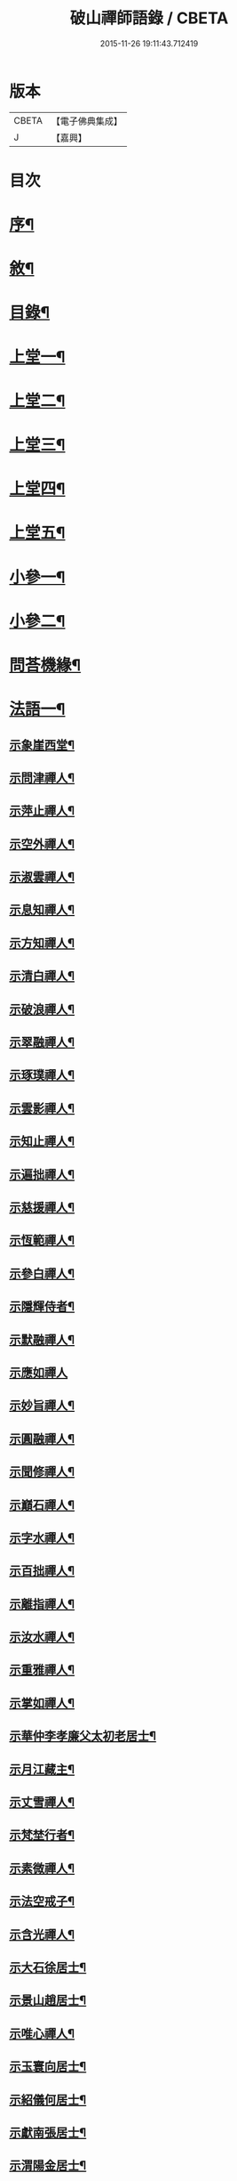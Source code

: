#+TITLE: 破山禪師語錄 / CBETA
#+DATE: 2015-11-26 19:11:43.712419
* 版本
 |     CBETA|【電子佛典集成】|
 |         J|【嘉興】    |

* 目次
* [[file:KR6q0402_001.txt::001-0001a2][序¶]]
* [[file:KR6q0402_001.txt::0001b2][敘¶]]
* [[file:KR6q0402_001.txt::0001c2][目錄¶]]
* [[file:KR6q0402_001.txt::0002b4][上堂一¶]]
* [[file:KR6q0402_002.txt::002-0006b4][上堂二¶]]
* [[file:KR6q0402_003.txt::003-0011a4][上堂三¶]]
* [[file:KR6q0402_004.txt::004-0015a4][上堂四¶]]
* [[file:KR6q0402_005.txt::005-0019b4][上堂五¶]]
* [[file:KR6q0402_005.txt::0020b22][小參一¶]]
* [[file:KR6q0402_006.txt::006-0023c4][小參二¶]]
* [[file:KR6q0402_007.txt::007-0028a4][問荅機緣¶]]
* [[file:KR6q0402_008.txt::008-0032b4][法語一¶]]
** [[file:KR6q0402_008.txt::008-0032b5][示象崖西堂¶]]
** [[file:KR6q0402_008.txt::008-0032b13][示問津禪人¶]]
** [[file:KR6q0402_008.txt::008-0032b18][示萍止禪人¶]]
** [[file:KR6q0402_008.txt::008-0032b22][示空外禪人¶]]
** [[file:KR6q0402_008.txt::008-0032b28][示淑雲禪人¶]]
** [[file:KR6q0402_008.txt::0032c3][示息知禪人¶]]
** [[file:KR6q0402_008.txt::0032c14][示方知禪人¶]]
** [[file:KR6q0402_008.txt::0032c22][示清白禪人¶]]
** [[file:KR6q0402_008.txt::0032c26][示破浪禪人¶]]
** [[file:KR6q0402_008.txt::0033a2][示翠融禪人¶]]
** [[file:KR6q0402_008.txt::0033a7][示琢璞禪人¶]]
** [[file:KR6q0402_008.txt::0033a12][示雲影禪人¶]]
** [[file:KR6q0402_008.txt::0033a17][示知止禪人¶]]
** [[file:KR6q0402_008.txt::0033a21][示遍拙禪人¶]]
** [[file:KR6q0402_008.txt::0033a24][示慈援禪人¶]]
** [[file:KR6q0402_008.txt::0033b2][示恆範禪人¶]]
** [[file:KR6q0402_008.txt::0033b11][示參白禪人¶]]
** [[file:KR6q0402_008.txt::0033b23][示隱輝侍者¶]]
** [[file:KR6q0402_008.txt::0033b28][示默融禪人¶]]
** [[file:KR6q0402_008.txt::0033b30][示應如禪人]]
** [[file:KR6q0402_008.txt::0033c8][示妙旨禪人¶]]
** [[file:KR6q0402_008.txt::0033c18][示圓融禪人¶]]
** [[file:KR6q0402_008.txt::0033c21][示聞修禪人¶]]
** [[file:KR6q0402_008.txt::0033c28][示巔石禪人¶]]
** [[file:KR6q0402_008.txt::0034a2][示字水禪人¶]]
** [[file:KR6q0402_008.txt::0034a15][示百拙禪人¶]]
** [[file:KR6q0402_008.txt::0034a21][示離指禪人¶]]
** [[file:KR6q0402_008.txt::0034a26][示汝水禪人¶]]
** [[file:KR6q0402_008.txt::0034a29][示重雅禪人¶]]
** [[file:KR6q0402_008.txt::0034b5][示掌如禪人¶]]
** [[file:KR6q0402_008.txt::0034b11][示華仲李孝廉父太初老居士¶]]
** [[file:KR6q0402_008.txt::0034b18][示月江藏主¶]]
** [[file:KR6q0402_008.txt::0034b22][示丈雪禪人¶]]
** [[file:KR6q0402_008.txt::0034b28][示梵埜行者¶]]
** [[file:KR6q0402_008.txt::0034c2][示素微禪人¶]]
** [[file:KR6q0402_008.txt::0034c6][示法空戒子¶]]
** [[file:KR6q0402_008.txt::0034c11][示含光禪人¶]]
** [[file:KR6q0402_008.txt::0034c16][示大石徐居士¶]]
** [[file:KR6q0402_008.txt::0034c21][示景山趙居士¶]]
** [[file:KR6q0402_008.txt::0034c26][示唯心禪人¶]]
** [[file:KR6q0402_008.txt::0034c30][示玉寰向居士¶]]
** [[file:KR6q0402_008.txt::0035a5][示紹儀何居士¶]]
** [[file:KR6q0402_008.txt::0035a9][示獻南張居士¶]]
** [[file:KR6q0402_008.txt::0035a13][示渭陽金居士¶]]
** [[file:KR6q0402_008.txt::0035a19][示佛掌侯居士¶]]
** [[file:KR6q0402_008.txt::0035a26][示耀泉丁居士¶]]
** [[file:KR6q0402_008.txt::0035a30][示念中程居士¶]]
** [[file:KR6q0402_008.txt::0035b14][示荊獻羅居士¶]]
** [[file:KR6q0402_008.txt::0035b18][示起予曹居士¶]]
** [[file:KR6q0402_008.txt::0035b22][示楫吾楊居士¶]]
** [[file:KR6q0402_008.txt::0035b27][示近宸張居士¶]]
** [[file:KR6q0402_008.txt::0035c4][示仁伯馬居士¶]]
** [[file:KR6q0402_008.txt::0035c10][示從之馬居士¶]]
** [[file:KR6q0402_008.txt::0035c15][示道標呂居士¶]]
** [[file:KR6q0402_008.txt::0035c20][示文靖馬居士¶]]
** [[file:KR6q0402_008.txt::0036a2][示恆初禪人¶]]
** [[file:KR6q0402_008.txt::0036a5][示蓮月禪人¶]]
** [[file:KR6q0402_008.txt::0036a11][示靈隱禪人¶]]
** [[file:KR6q0402_008.txt::0036a17][示雲幻禪人¶]]
** [[file:KR6q0402_008.txt::0036a23][示繡石禪人¶]]
* [[file:KR6q0402_009.txt::009-0036b4][法語二¶]]
** [[file:KR6q0402_009.txt::009-0036b5][示雲嶠禪人¶]]
** [[file:KR6q0402_009.txt::009-0036b11][示指元禪人¶]]
** [[file:KR6q0402_009.txt::009-0036b16][示覺幻禪人¶]]
** [[file:KR6q0402_009.txt::009-0036b22][示太平禪人¶]]
** [[file:KR6q0402_009.txt::009-0036b27][示佛生禪人¶]]
** [[file:KR6q0402_009.txt::0036c3][示徹空戒子¶]]
** [[file:KR6q0402_009.txt::0036c8][示上提戒子¶]]
** [[file:KR6q0402_009.txt::0036c12][示湛林禪人¶]]
** [[file:KR6q0402_009.txt::0036c17][示慧心禪人¶]]
** [[file:KR6q0402_009.txt::0036c21][示水月禪人¶]]
** [[file:KR6q0402_009.txt::0036c25][示昇所冉居士¶]]
** [[file:KR6q0402_009.txt::0037a2][示問一禪者¶]]
** [[file:KR6q0402_009.txt::0037a5][示戒如禪人¶]]
** [[file:KR6q0402_009.txt::0037a8][示秀玄禪者¶]]
** [[file:KR6q0402_009.txt::0037a11][示六聰禪者¶]]
** [[file:KR6q0402_009.txt::0037a14][示六一禪人¶]]
** [[file:KR6q0402_009.txt::0037a18][示寄凡禪人¶]]
** [[file:KR6q0402_009.txt::0037a23][示習儀火頭¶]]
** [[file:KR6q0402_009.txt::0037a27][示禪源禪人¶]]
** [[file:KR6q0402_009.txt::0037b2][示知我戒子¶]]
** [[file:KR6q0402_009.txt::0037b6][示深省戒子¶]]
** [[file:KR6q0402_009.txt::0037b11][示燕石戒子¶]]
** [[file:KR6q0402_009.txt::0037b15][示慧白靜主¶]]
** [[file:KR6q0402_009.txt::0037b19][示象含禪人¶]]
** [[file:KR6q0402_009.txt::0037b24][示蒼然禪人¶]]
** [[file:KR6q0402_009.txt::0037b28][示非一禪人¶]]
** [[file:KR6q0402_009.txt::0037c2][示白崖禪者¶]]
** [[file:KR6q0402_009.txt::0037c6][示參之傳秘禪者¶]]
** [[file:KR6q0402_009.txt::0037c11][示唯然禪人¶]]
** [[file:KR6q0402_009.txt::0037c16][示機樞黃成衣¶]]
** [[file:KR6q0402_009.txt::0037c20][示相宇曾居士¶]]
** [[file:KR6q0402_009.txt::0037c26][示曇郁禪人¶]]
** [[file:KR6q0402_009.txt::0037c29][示若無禪人¶]]
** [[file:KR6q0402_009.txt::0038a11][示空如戒子¶]]
** [[file:KR6q0402_009.txt::0038a16][示松谿禪人¶]]
** [[file:KR6q0402_009.txt::0038a21][示冰白主人¶]]
** [[file:KR6q0402_009.txt::0038a26][示若愚戒子¶]]
** [[file:KR6q0402_009.txt::0038a30][示灰一行者]]
** [[file:KR6q0402_009.txt::0038b5][示語莊禪人¶]]
** [[file:KR6q0402_009.txt::0038b10][示佛冤法孫¶]]
** [[file:KR6q0402_009.txt::0038b16][示碧浪禪者¶]]
** [[file:KR6q0402_009.txt::0038b21][示寒瀑禪人¶]]
** [[file:KR6q0402_009.txt::0038b28][示佛語禪人¶]]
** [[file:KR6q0402_009.txt::0038c2][示徹骨禪人¶]]
** [[file:KR6q0402_009.txt::0038c5][示谷音禪人¶]]
** [[file:KR6q0402_009.txt::0038c9][示月宗禪人¶]]
** [[file:KR6q0402_009.txt::0038c13][示本空禪人¶]]
** [[file:KR6q0402_009.txt::0038c16][示大參禪者¶]]
** [[file:KR6q0402_009.txt::0038c20][示心目禪人¶]]
** [[file:KR6q0402_009.txt::0038c23][示返聞禪人¶]]
** [[file:KR6q0402_009.txt::0038c26][示均鬱禪人¶]]
** [[file:KR6q0402_009.txt::0038c30][示蔡夫人¶]]
** [[file:KR6q0402_009.txt::0039a6][示燈鯨王善人¶]]
** [[file:KR6q0402_009.txt::0039a11][示發輝蔡善人¶]]
** [[file:KR6q0402_009.txt::0039a16][示越凡禪人¶]]
** [[file:KR6q0402_009.txt::0039a20][示仁燭禪人¶]]
** [[file:KR6q0402_009.txt::0039a25][示四一禪人¶]]
** [[file:KR6q0402_009.txt::0039a28][示書雲法孫¶]]
** [[file:KR6q0402_009.txt::0039a30][示繼祿禪人]]
** [[file:KR6q0402_009.txt::0039b7][示允一禪人¶]]
** [[file:KR6q0402_009.txt::0039b11][示聞思禪人¶]]
** [[file:KR6q0402_009.txt::0039b16][示體然禪人¶]]
** [[file:KR6q0402_009.txt::0039b20][示古拙禪人¶]]
** [[file:KR6q0402_009.txt::0039b26][示映夒禪者¶]]
** [[file:KR6q0402_009.txt::0039b29][示伯符法孫¶]]
** [[file:KR6q0402_009.txt::0039c4][示秀峰禪人¶]]
** [[file:KR6q0402_009.txt::0039c7][示水心法孫¶]]
** [[file:KR6q0402_009.txt::0039c11][示道雅典座¶]]
** [[file:KR6q0402_009.txt::0039c15][示非外禪人¶]]
** [[file:KR6q0402_009.txt::0039c19][示百城禪人¶]]
** [[file:KR6q0402_009.txt::0039c23][示易菴禪人¶]]
** [[file:KR6q0402_009.txt::0039c29][示印觀江夫人¶]]
** [[file:KR6q0402_009.txt::0040a4][示去玷禪者¶]]
** [[file:KR6q0402_009.txt::0040a9][示波雲禪者¶]]
** [[file:KR6q0402_009.txt::0040a15][示玄白禪人¶]]
** [[file:KR6q0402_009.txt::0040a19][示紫芝禪者¶]]
** [[file:KR6q0402_009.txt::0040a24][示陳善人¶]]
* [[file:KR6q0402_010.txt::010-0040b4][法語三¶]]
** [[file:KR6q0402_010.txt::010-0040b5][示秋水西堂¶]]
** [[file:KR6q0402_010.txt::010-0040b11][示惺月禪者¶]]
** [[file:KR6q0402_010.txt::010-0040b17][示電影禪者¶]]
** [[file:KR6q0402_010.txt::010-0040b21][示曇華禪人¶]]
** [[file:KR6q0402_010.txt::010-0040b27][示心玄禪者¶]]
** [[file:KR6q0402_010.txt::010-0040b30][示伴石禪者¶]]
** [[file:KR6q0402_010.txt::0040c3][示同初禪人¶]]
** [[file:KR6q0402_010.txt::0040c8][示祥微茶頭¶]]
** [[file:KR6q0402_010.txt::0040c11][示源遠行者¶]]
** [[file:KR6q0402_010.txt::0040c16][示明重程居士¶]]
** [[file:KR6q0402_010.txt::0040c19][示靜修禪人¶]]
** [[file:KR6q0402_010.txt::0040c22][示光慧行者¶]]
** [[file:KR6q0402_010.txt::0040c29][示南之行者¶]]
** [[file:KR6q0402_010.txt::0041a2][示牟廣文¶]]
** [[file:KR6q0402_010.txt::0041a6][示虞卿譚總戎¶]]
** [[file:KR6q0402_010.txt::0041a12][示若愚禪人¶]]
** [[file:KR6q0402_010.txt::0041a16][示耶湘禪人¶]]
** [[file:KR6q0402_010.txt::0041a23][示古城禪人¶]]
** [[file:KR6q0402_010.txt::0041a30][示大用禪者]]
** [[file:KR6q0402_010.txt::0041b6][示大徹禪者¶]]
** [[file:KR6q0402_010.txt::0041b10][示心見禪者¶]]
** [[file:KR6q0402_010.txt::0041b15][示貫生禪者¶]]
** [[file:KR6q0402_010.txt::0041b19][示雲影禪人¶]]
** [[file:KR6q0402_010.txt::0041b24][示參微禪人¶]]
** [[file:KR6q0402_010.txt::0041b28][示明哲禪者¶]]
** [[file:KR6q0402_010.txt::0041c3][示拙之禪者¶]]
** [[file:KR6q0402_010.txt::0041c7][示徹也行者¶]]
** [[file:KR6q0402_010.txt::0041c11][示明暉禪人¶]]
** [[file:KR6q0402_010.txt::0041c14][示雲石禪者¶]]
** [[file:KR6q0402_010.txt::0041c17][示唯唯沙彌¶]]
** [[file:KR6q0402_010.txt::0041c21][示九彥禪人¶]]
** [[file:KR6q0402_010.txt::0041c25][示惺幻禪宿¶]]
** [[file:KR6q0402_010.txt::0041c30][示凌虛禪人]]
** [[file:KR6q0402_010.txt::0042a6][示印璽戒子¶]]
** [[file:KR6q0402_010.txt::0042a10][示頃仁禪人¶]]
** [[file:KR6q0402_010.txt::0042a14][示若鏡禪人¶]]
** [[file:KR6q0402_010.txt::0042a19][示爾獰禪人¶]]
** [[file:KR6q0402_010.txt::0042a23][示太和禪人¶]]
** [[file:KR6q0402_010.txt::0042a27][示慈雲禪人¶]]
** [[file:KR6q0402_010.txt::0042b2][示先開上人¶]]
** [[file:KR6q0402_010.txt::0042b6][示省一禪者¶]]
** [[file:KR6q0402_010.txt::0042b10][示心安禪者¶]]
** [[file:KR6q0402_010.txt::0042b14][示冰若禪者¶]]
** [[file:KR6q0402_010.txt::0042b18][示一默禪者¶]]
** [[file:KR6q0402_010.txt::0042b22][示知圓禪人¶]]
** [[file:KR6q0402_010.txt::0042b26][示世美冉居士¶]]
** [[file:KR6q0402_010.txt::0042c2][示印廣張居士¶]]
** [[file:KR6q0402_010.txt::0042c13][示印常郭居士¶]]
** [[file:KR6q0402_010.txt::0042c18][示印樂善人¶]]
** [[file:KR6q0402_010.txt::0042c22][示印我徐居士¶]]
** [[file:KR6q0402_010.txt::0042c27][示印淨善人¶]]
** [[file:KR6q0402_010.txt::0042c30][示印直王居士]]
** [[file:KR6q0402_010.txt::0043a6][示印香王善人¶]]
** [[file:KR6q0402_010.txt::0043a10][示印通張居士¶]]
** [[file:KR6q0402_010.txt::0043a14][示印仙魏善人¶]]
** [[file:KR6q0402_010.txt::0043a19][示印志居士¶]]
** [[file:KR6q0402_010.txt::0043a22][示印桂劉居士¶]]
** [[file:KR6q0402_010.txt::0043a26][示印善涂居士¶]]
** [[file:KR6q0402_010.txt::0043b3][示印春牛居士¶]]
** [[file:KR6q0402_010.txt::0043b6][示印見陳梅菴居士¶]]
** [[file:KR6q0402_010.txt::0043b15][示寂高沙彌¶]]
** [[file:KR6q0402_010.txt::0043b19][示發力劉居士¶]]
** [[file:KR6q0402_010.txt::0043b22][示發機陳道者¶]]
** [[file:KR6q0402_010.txt::0043b27][示鳳臺毛居士¶]]
** [[file:KR6q0402_010.txt::0043b30][示去慵上人]]
** [[file:KR6q0402_010.txt::0043c5][示禪源戒子¶]]
** [[file:KR6q0402_010.txt::0043c9][示心空禪人¶]]
** [[file:KR6q0402_010.txt::0043c12][示真空戒子¶]]
** [[file:KR6q0402_010.txt::0043c16][示明睿禪人¶]]
** [[file:KR6q0402_010.txt::0043c20][示明宗沙彌¶]]
** [[file:KR6q0402_010.txt::0043c24][示恆圓禪人¶]]
** [[file:KR6q0402_010.txt::0043c29][示天峰禪者¶]]
** [[file:KR6q0402_010.txt::0044a2][示石林沙彌¶]]
** [[file:KR6q0402_010.txt::0044a5][示六也沙彌¶]]
** [[file:KR6q0402_010.txt::0044a12][示海玉李居士¶]]
** [[file:KR6q0402_010.txt::0044a15][示太宇蕭居士¶]]
** [[file:KR6q0402_010.txt::0044a19][示亨我王居士¶]]
** [[file:KR6q0402_010.txt::0044a22][示東也侍者¶]]
* [[file:KR6q0402_011.txt::011-0044b4][法語四¶]]
** [[file:KR6q0402_011.txt::011-0044b5][示本一禪人¶]]
** [[file:KR6q0402_011.txt::011-0044b10][示遍慈飯頭¶]]
** [[file:KR6q0402_011.txt::011-0044b13][示瀛洲禪者¶]]
** [[file:KR6q0402_011.txt::011-0044b16][示雲拙禪人¶]]
** [[file:KR6q0402_011.txt::011-0044b22][示正一禪者¶]]
** [[file:KR6q0402_011.txt::011-0044b26][示靈碧禪者¶]]
** [[file:KR6q0402_011.txt::011-0044b30][示驀直禪人]]
** [[file:KR6q0402_011.txt::0044c5][示六吉禪者¶]]
** [[file:KR6q0402_011.txt::0044c9][示些些行者¶]]
** [[file:KR6q0402_011.txt::0044c13][示伴雲禪人¶]]
** [[file:KR6q0402_011.txt::0044c18][示湛旋禪者¶]]
** [[file:KR6q0402_011.txt::0044c22][示寂光禪人¶]]
** [[file:KR6q0402_011.txt::0044c25][示卓爾禪人¶]]
** [[file:KR6q0402_011.txt::0044c29][示聖意禪人¶]]
** [[file:KR6q0402_011.txt::0045a3][示引之禪者¶]]
** [[file:KR6q0402_011.txt::0045a6][示西來禪宿¶]]
** [[file:KR6q0402_011.txt::0045a10][示雲南法空上人¶]]
** [[file:KR6q0402_011.txt::0045a19][示叵得印安禪人¶]]
** [[file:KR6q0402_011.txt::0045a23][示厥中戒子¶]]
** [[file:KR6q0402_011.txt::0045a26][示雲倚行者¶]]
** [[file:KR6q0402_011.txt::0045a29][示繼竹禪人¶]]
** [[file:KR6q0402_011.txt::0045b5][示自若禪人¶]]
** [[file:KR6q0402_011.txt::0045b9][示獨吼禪人¶]]
** [[file:KR6q0402_011.txt::0045b14][示語之禪人¶]]
** [[file:KR6q0402_011.txt::0045b18][示策眉禪人¶]]
** [[file:KR6q0402_011.txt::0045b22][示悟一禪者¶]]
** [[file:KR6q0402_011.txt::0045b26][示我非禪者¶]]
** [[file:KR6q0402_011.txt::0045b30][示寅水行者¶]]
** [[file:KR6q0402_011.txt::0045c4][示惺若禪者¶]]
** [[file:KR6q0402_011.txt::0045c7][示深居禪人¶]]
** [[file:KR6q0402_011.txt::0045c12][示圓虛禪人¶]]
** [[file:KR6q0402_011.txt::0045c16][示吳孝廉¶]]
** [[file:KR6q0402_011.txt::0045c20][示印道黃居士¶]]
** [[file:KR6q0402_011.txt::0045c23][示宜城伯龍淵王居士¶]]
** [[file:KR6q0402_011.txt::0045c28][示石砫司官馬嵩山¶]]
** [[file:KR6q0402_011.txt::0046a2][示玄旨禪者¶]]
** [[file:KR6q0402_011.txt::0046a5][示山明禪者¶]]
** [[file:KR6q0402_011.txt::0046a9][示塔坡禪者¶]]
** [[file:KR6q0402_011.txt::0046a14][示再三禪人¶]]
** [[file:KR6q0402_011.txt::0046a19][示紫蓮禪者¶]]
** [[file:KR6q0402_011.txt::0046a23][示發盛行者¶]]
** [[file:KR6q0402_011.txt::0046a26][示萬仞禪者¶]]
** [[file:KR6q0402_011.txt::0046a29][示如岳禪人¶]]
** [[file:KR6q0402_011.txt::0046b5][示可度禪人¶]]
** [[file:KR6q0402_011.txt::0046b10][示玉林上人¶]]
** [[file:KR6q0402_011.txt::0046b14][示恒玄戒子¶]]
** [[file:KR6q0402_011.txt::0046b18][示脩柴頭¶]]
** [[file:KR6q0402_011.txt::0046b21][示印宗禪人¶]]
** [[file:KR6q0402_011.txt::0046b25][示知微禪人¶]]
** [[file:KR6q0402_011.txt::0046b28][示已純戒子¶]]
** [[file:KR6q0402_011.txt::0046c3][示朴存禪人¶]]
** [[file:KR6q0402_011.txt::0046c9][示又甦禪者¶]]
** [[file:KR6q0402_011.txt::0046c14][示旨一禪者¶]]
** [[file:KR6q0402_011.txt::0046c23][示印真劉夫人¶]]
** [[file:KR6q0402_011.txt::0046c28][示含章張夫人¶]]
** [[file:KR6q0402_011.txt::0047a3][示尼發聞¶]]
** [[file:KR6q0402_011.txt::0047a7][示尼佛然¶]]
** [[file:KR6q0402_011.txt::0047a13][示尼性空¶]]
** [[file:KR6q0402_011.txt::0047a17][示尼惺惺¶]]
** [[file:KR6q0402_011.txt::0047a21][示尼若蓮¶]]
** [[file:KR6q0402_011.txt::0047a25][示尼見微戒子¶]]
** [[file:KR6q0402_011.txt::0047a28][示尼聞修¶]]
** [[file:KR6q0402_011.txt::0047a30][示光著禪人]]
** [[file:KR6q0402_011.txt::0047b6][示禹若禪者¶]]
** [[file:KR6q0402_011.txt::0047b10][示澄月禪人¶]]
** [[file:KR6q0402_011.txt::0047b14][示祥雲行者¶]]
** [[file:KR6q0402_011.txt::0047b19][示智初禪人¶]]
** [[file:KR6q0402_011.txt::0047b23][示光徹行者¶]]
** [[file:KR6q0402_011.txt::0047b26][示脫塵禪人¶]]
** [[file:KR6q0402_011.txt::0047b30][示等持禪人¶]]
** [[file:KR6q0402_011.txt::0047c4][示瞿止禪者¶]]
** [[file:KR6q0402_011.txt::0047c9][示含明禪人¶]]
** [[file:KR6q0402_011.txt::0047c15][示發秀沙彌¶]]
* [[file:KR6q0402_012.txt::012-0048a4][書問¶]]
** [[file:KR6q0402_012.txt::012-0048a5][與雪灘陳太史¶]]
** [[file:KR6q0402_012.txt::012-0048a17][復華仲李孝廉¶]]
** [[file:KR6q0402_012.txt::012-0048a28][復伯井馮銓部¶]]
** [[file:KR6q0402_012.txt::0048b23][復訥夫程居士¶]]
** [[file:KR6q0402_012.txt::0048c9][復開縣諸檀越¶]]
** [[file:KR6q0402_012.txt::0048c15][復新寧眾檀越¶]]
** [[file:KR6q0402_012.txt::0048c20][復猗蘭李文學¶]]
** [[file:KR6q0402_012.txt::0048c28][復宕渠流長蘇縉紳¶]]
** [[file:KR6q0402_012.txt::0049a4][復檇李眾縉紳¶]]
** [[file:KR6q0402_012.txt::0049a13][上天童密雲老和尚¶]]
** [[file:KR6q0402_012.txt::0049b3][復嘉興眾孝廉¶]]
** [[file:KR6q0402_012.txt::0049b9][復昭覺惟一上人¶]]
** [[file:KR6q0402_012.txt::0049b18][與雙峰寶座上人¶]]
** [[file:KR6q0402_012.txt::0049b23][復字水上座¶]]
** [[file:KR6q0402_012.txt::0049c8][復破雪關主¶]]
** [[file:KR6q0402_012.txt::0049c27][與瀑崖高居士(諱射斗)¶]]
** [[file:KR6q0402_012.txt::0050a4][復大石長老¶]]
** [[file:KR6q0402_012.txt::0050a15][復觀止法師¶]]
** [[file:KR6q0402_012.txt::0050a26][復竹陽太乙王兵馬(諱錫燦)¶]]
** [[file:KR6q0402_012.txt::0050a29][復竹陽鳳山李居士¶]]
** [[file:KR6q0402_012.txt::0050b5][復林文學送字畫¶]]
** [[file:KR6q0402_012.txt::0050b8][復湛清俗諱黃至道¶]]
** [[file:KR6q0402_012.txt::0050b13][復歐道人¶]]
** [[file:KR6q0402_012.txt::0050b28][與東川呂相國¶]]
** [[file:KR6q0402_012.txt::0050c4][復侍佇黃居士¶]]
** [[file:KR6q0402_012.txt::0050c11][與石砫司素真秦總戎¶]]
** [[file:KR6q0402_012.txt::0050c18][復秉素牟銓部¶]]
** [[file:KR6q0402_012.txt::0050c27][復培之李總制¶]]
** [[file:KR6q0402_012.txt::0051a10][復士心譚慕義侯¶]]
** [[file:KR6q0402_012.txt::0051a17][與西崑譚涪侯¶]]
** [[file:KR6q0402_012.txt::0051a23][復達州王刺史¶]]
** [[file:KR6q0402_012.txt::0051a29][復嘉興眾縉紳¶]]
** [[file:KR6q0402_012.txt::0051b8][復𨍏轢嚴居士¶]]
** [[file:KR6q0402_012.txt::0051b13][復弘覺木陳和尚¶]]
** [[file:KR6q0402_012.txt::0051b20][復祭酒譚埽菴¶]]
** [[file:KR6q0402_012.txt::0051b29][復江南眾文學¶]]
** [[file:KR6q0402_012.txt::0051c6][復東塔住持清白長老¶]]
** [[file:KR6q0402_012.txt::0051c15][復丈雪上座¶]]
** [[file:KR6q0402_012.txt::0051c23][復嘉興吳孝廉(諱泰來)¶]]
** [[file:KR6q0402_012.txt::0052a6][復檇李古新菴清白長老¶]]
** [[file:KR6q0402_012.txt::0052a12][寄覺城禪人¶]]
** [[file:KR6q0402_012.txt::0052a17][復南充羅西谿居士¶]]
** [[file:KR6q0402_012.txt::0052a23][復語嵩法孫¶]]
** [[file:KR6q0402_012.txt::0052a29][復忠南雲鳳胡長陽侯¶]]
** [[file:KR6q0402_012.txt::0052b4][復離指上座¶]]
** [[file:KR6q0402_012.txt::0052b8][復體宗上座¶]]
** [[file:KR6q0402_012.txt::0052b14][與蓮月上座¶]]
** [[file:KR6q0402_012.txt::0052b21][復本源上座¶]]
** [[file:KR6q0402_012.txt::0052b28][復清溪首座¶]]
** [[file:KR6q0402_012.txt::0052c4][復天峰法孫¶]]
** [[file:KR6q0402_012.txt::0052c9][復壁觀上座¶]]
** [[file:KR6q0402_012.txt::0052c13][復雲嶠禪人¶]]
* [[file:KR6q0402_013.txt::013-0053a4][拈古　頌古¶]]
* [[file:KR6q0402_013.txt::0055b5][聯芳偈¶]]
** [[file:KR6q0402_013.txt::0055b6][付空外大逵禪人¶]]
** [[file:KR6q0402_013.txt::0055b9][付四維普寬禪人¶]]
** [[file:KR6q0402_013.txt::0055b12][付象崖性珽禪人¶]]
** [[file:KR6q0402_013.txt::0055b15][付含璞淨燦禪人¶]]
** [[file:KR6q0402_013.txt::0055b18][付靈筏印昌禪人¶]]
** [[file:KR6q0402_013.txt::0055b21][付破雪道璽禪人¶]]
** [[file:KR6q0402_013.txt::0055b24][付字水圓拙禪人¶]]
** [[file:KR6q0402_013.txt::0055b27][付破浪海舟禪人¶]]
** [[file:KR6q0402_013.txt::0055b30][付竺微智泰禪人¶]]
** [[file:KR6q0402_013.txt::0055c3][付無漏印涵禪人¶]]
** [[file:KR6q0402_013.txt::0055c6][付體宗道寧禪人¶]]
** [[file:KR6q0402_013.txt::0055c9][付離指方示禪人¶]]
** [[file:KR6q0402_013.txt::0055c12][付尼足如瀾禪人¶]]
** [[file:KR6q0402_013.txt::0055c15][付本明圓徹禪人¶]]
** [[file:KR6q0402_013.txt::0055c18][付雪臂印巒禪人¶]]
** [[file:KR6q0402_013.txt::0055c21][付圓明德印禪人¶]]
** [[file:KR6q0402_013.txt::0055c24][付敏樹如相禪人¶]]
** [[file:KR6q0402_013.txt::0055c27][付淡竹行密禪人¶]]
** [[file:KR6q0402_013.txt::0055c30][付孤石真憲禪人¶]]
** [[file:KR6q0402_013.txt::0056a3][付燕居德申禪人¶]]
** [[file:KR6q0402_013.txt::0056a6][付丈雪通醉禪人¶]]
** [[file:KR6q0402_013.txt::0056a9][付蒼松印鶴禪人¶]]
** [[file:KR6q0402_013.txt::0056a12][付壽山性福禪人¶]]
** [[file:KR6q0402_013.txt::0056a15][付竹帆印波禪人¶]]
** [[file:KR6q0402_013.txt::0056a18][付默石道悟禪人¶]]
** [[file:KR6q0402_013.txt::0056a21][付覺城明柱禪人¶]]
** [[file:KR6q0402_013.txt::0056a24][付東川呂相國¶]]
** [[file:KR6q0402_013.txt::0056a27][付雪眉方坤禪人¶]]
** [[file:KR6q0402_013.txt::0056a30][付蓮月印正禪人¶]]
** [[file:KR6q0402_013.txt::0056b3][付靈隱印文禪人¶]]
** [[file:KR6q0402_013.txt::0056b6][付西瞿印望禪人¶]]
** [[file:KR6q0402_013.txt::0056b9][付石龍印雪禪人¶]]
** [[file:KR6q0402_013.txt::0056b12][付慧覺照衣禪人¶]]
** [[file:KR6q0402_013.txt::0056b15][付靈木印綬禪人¶]]
** [[file:KR6q0402_013.txt::0056b18][付僧可印實禪人¶]]
** [[file:KR6q0402_013.txt::0056b21][付三際如通禪人¶]]
** [[file:KR6q0402_013.txt::0056b24][付雲幻印宸禪人¶]]
** [[file:KR6q0402_013.txt::0056b27][付普天印圓禪人¶]]
** [[file:KR6q0402_013.txt::0056b30][付密行寂忍禪人¶]]
** [[file:KR6q0402_013.txt::0056c3][付大吼印傳禪人¶]]
** [[file:KR6q0402_013.txt::0056c6][付本源海液禪人¶]]
** [[file:KR6q0402_013.txt::0056c9][付碧觀印嵩禪人¶]]
** [[file:KR6q0402_013.txt::0056c12][付象含寂定禪人¶]]
** [[file:KR6q0402_013.txt::0056c15][付月宗印星禪人¶]]
** [[file:KR6q0402_013.txt::0056c18][付寂光印豁禪人¶]]
** [[file:KR6q0402_013.txt::0056c21][付易菴印師禪人¶]]
** [[file:KR6q0402_013.txt::0056c24][付古城印堅禪人¶]]
** [[file:KR6q0402_013.txt::0056c27][付清谿道昶禪人¶]]
** [[file:KR6q0402_013.txt::0056c30][付耶湘印𠁼禪人¶]]
** [[file:KR6q0402_013.txt::0057a3][付聖可德玉禪人¶]]
** [[file:KR6q0402_013.txt::0057a6][付快雪印國禪人¶]]
** [[file:KR6q0402_013.txt::0057a9][付石幢寂壽禪人¶]]
** [[file:KR6q0402_013.txt::0057a12][付秋水智能禪人¶]]
** [[file:KR6q0402_013.txt::0057a15][付無私海源禪人¶]]
** [[file:KR6q0402_013.txt::0057a18][付百城印著禪人¶]]
** [[file:KR6q0402_013.txt::0057a21][付萬竹通葦禪人¶]]
** [[file:KR6q0402_013.txt::0057a24][付遺聞如幻禪人¶]]
** [[file:KR6q0402_013.txt::0057a27][付兩生真從禪人¶]]
** [[file:KR6q0402_013.txt::0057a30][付直指性歸禪人¶]]
** [[file:KR6q0402_013.txt::0057b3][付六岫海奎禪人¶]]
** [[file:KR6q0402_013.txt::0057b6][付九彥慶曆禪人¶]]
** [[file:KR6q0402_013.txt::0057b9][付勝幢印鎧禪人¶]]
** [[file:KR6q0402_013.txt::0057b12][付唯旃印道禪人¶]]
** [[file:KR6q0402_013.txt::0057b15][付中天照朗禪人¶]]
** [[file:KR6q0402_013.txt::0057b18][付三止印昇禪人¶]]
** [[file:KR6q0402_013.txt::0057b21][付千松印萬禪人¶]]
** [[file:KR6q0402_013.txt::0057b24][付深省德純禪人¶]]
** [[file:KR6q0402_013.txt::0057b27][付禦木印章禪人¶]]
** [[file:KR6q0402_013.txt::0057b30][付凝真性定禪人¶]]
** [[file:KR6q0402_013.txt::0057c3][付慈門性毓禪人¶]]
** [[file:KR6q0402_013.txt::0057c6][付忍微性道禪人¶]]
** [[file:KR6q0402_013.txt::0057c9][付耕雲澄鑑禪人¶]]
** [[file:KR6q0402_013.txt::0057c12][付古拙印可禪人¶]]
** [[file:KR6q0402_013.txt::0057c15][付當臺印森禪人¶]]
** [[file:KR6q0402_013.txt::0057c18][付卓爾普文禪人¶]]
** [[file:KR6q0402_013.txt::0057c21][付含光真玉禪人¶]]
** [[file:KR6q0402_013.txt::0057c24][付四不行弘禪人¶]]
** [[file:KR6q0402_013.txt::0057c27][付雪嶠印水禪人¶]]
** [[file:KR6q0402_013.txt::0057c30][付九昭惟朗禪人¶]]
** [[file:KR6q0402_013.txt::0058a3][付竺意普傳禪人¶]]
** [[file:KR6q0402_013.txt::0058a6][付寶峰洪慧禪人¶]]
** [[file:KR6q0402_013.txt::0058a9][付穎初印顯禪人¶]]
** [[file:KR6q0402_013.txt::0058a12][付不會通法禪人¶]]
** [[file:KR6q0402_013.txt::0058a15][付蒼峨德海禪人¶]]
** [[file:KR6q0402_013.txt::0058a18][付嘯宗印密禪人¶]]
** [[file:KR6q0402_013.txt::0058a21][付指北通鑑禪人¶]]
** [[file:KR6q0402_013.txt::0058a24][付靈源印淵禪人¶]]
** [[file:KR6q0402_013.txt::0058a27][付如岳覺無禪人¶]]
* [[file:KR6q0402_014.txt::014-0058b4][示偈一¶]]
** [[file:KR6q0402_014.txt::014-0058b5][示融一禪人¶]]
** [[file:KR6q0402_014.txt::014-0058b8][示須石禪人¶]]
** [[file:KR6q0402_014.txt::014-0058b11][示蕊蓮禪人¶]]
** [[file:KR6q0402_014.txt::014-0058b14][示慧理禪人¶]]
** [[file:KR6q0402_014.txt::014-0058b17][示達愚禪人¶]]
** [[file:KR6q0402_014.txt::014-0058b20][示靜涵禪人¶]]
** [[file:KR6q0402_014.txt::014-0058b23][示毒風禪人¶]]
** [[file:KR6q0402_014.txt::014-0058b26][示威力禪人¶]]
** [[file:KR6q0402_014.txt::014-0058b29][示剔眉禪人居山¶]]
** [[file:KR6q0402_014.txt::0058c2][示渙如上人¶]]
** [[file:KR6q0402_014.txt::0058c5][示里巷禪人¶]]
** [[file:KR6q0402_014.txt::0058c8][示靈隱禪人¶]]
** [[file:KR6q0402_014.txt::0058c11][示自若侍者¶]]
** [[file:KR6q0402_014.txt::0058c14][示朗愚侍者¶]]
** [[file:KR6q0402_014.txt::0058c17][示得元關主¶]]
** [[file:KR6q0402_014.txt::0058c20][示述明典座¶]]
** [[file:KR6q0402_014.txt::0058c23][示牛山見斯禪人¶]]
** [[file:KR6q0402_014.txt::0058c26][示純一禪人¶]]
** [[file:KR6q0402_014.txt::0058c29][示直指菴了塵主人¶]]
** [[file:KR6q0402_014.txt::0059a2][示正元禪人¶]]
** [[file:KR6q0402_014.txt::0059a5][示文光禪人¶]]
** [[file:KR6q0402_014.txt::0059a8][示玉光禪人¶]]
** [[file:KR6q0402_014.txt::0059a11][示無漏禪人¶]]
** [[file:KR6q0402_014.txt::0059a14][示興渭成居士¶]]
** [[file:KR6q0402_014.txt::0059a17][示成居士¶]]
** [[file:KR6q0402_014.txt::0059a20][示茂瞿向居士¶]]
** [[file:KR6q0402_014.txt::0059a23][示瑞環陳居士¶]]
** [[file:KR6q0402_014.txt::0059a26][示君實蒲居士¶]]
** [[file:KR6q0402_014.txt::0059a29][示繪先黃居士¶]]
** [[file:KR6q0402_014.txt::0059b2][示棘生白居士¶]]
** [[file:KR6q0402_014.txt::0059b5][示鐵壁黃居士¶]]
** [[file:KR6q0402_014.txt::0059b8][示桂宇張居士¶]]
** [[file:KR6q0402_014.txt::0059b11][示心宇胡居士¶]]
** [[file:KR6q0402_014.txt::0059b14][示德宇萬居士¶]]
** [[file:KR6q0402_014.txt::0059b17][示瑞華李居士¶]]
** [[file:KR6q0402_014.txt::0059b20][示玉所班居士¶]]
** [[file:KR6q0402_014.txt::0059b23][示仁吾陳居士¶]]
** [[file:KR6q0402_014.txt::0059b26][示聘吾黃居士¶]]
** [[file:KR6q0402_014.txt::0059b29][示廓宇黃居士禮峨眉¶]]
** [[file:KR6q0402_014.txt::0059c2][示誾所班居士禮法華¶]]
** [[file:KR6q0402_014.txt::0059c5][示周居士¶]]
** [[file:KR6q0402_014.txt::0059c8][示默石禪人(師示眾說偈命眾續後句凡有續者師復聯而示之此紀其七)¶]]
** [[file:KR6q0402_014.txt::0059c11][示唯心禪人¶]]
** [[file:KR6q0402_014.txt::0059c14][示心融禪人¶]]
** [[file:KR6q0402_014.txt::0059c17][示師中禪人¶]]
** [[file:KR6q0402_014.txt::0059c20][示大疑禪人¶]]
** [[file:KR6q0402_014.txt::0059c23][示南詢禪人¶]]
** [[file:KR6q0402_014.txt::0059c26][示遍拙禪人¶]]
** [[file:KR6q0402_014.txt::0059c29][示雪臂巒禪人¶]]
** [[file:KR6q0402_014.txt::0060a4][示唯也禪人¶]]
** [[file:KR6q0402_014.txt::0060a7][示蒼松禪人¶]]
** [[file:KR6q0402_014.txt::0060a10][示壽山禪人¶]]
** [[file:KR6q0402_014.txt::0060a13][示靈隱禪人¶]]
** [[file:KR6q0402_014.txt::0060a16][示慧心禪人¶]]
** [[file:KR6q0402_014.txt::0060a23][示靈木禪人¶]]
** [[file:KR6q0402_014.txt::0060a26][示微言關主¶]]
** [[file:KR6q0402_014.txt::0060a29][示靜虛禪人¶]]
** [[file:KR6q0402_014.txt::0060b2][示心田戒子¶]]
** [[file:KR6q0402_014.txt::0060b5][示無著禪人居山¶]]
** [[file:KR6q0402_014.txt::0060b8][示六疑禪人¶]]
** [[file:KR6q0402_014.txt::0060b11][示復源沙彌¶]]
** [[file:KR6q0402_014.txt::0060b14][示悅可禪人¶]]
** [[file:KR6q0402_014.txt::0060b17][示悅心禪者¶]]
** [[file:KR6q0402_014.txt::0060b20][示不我禪人¶]]
** [[file:KR6q0402_014.txt::0060b23][示大慈禪人¶]]
** [[file:KR6q0402_014.txt::0060b26][示半偈飯頭¶]]
** [[file:KR6q0402_014.txt::0060b29][示龍淵禪者¶]]
** [[file:KR6q0402_014.txt::0060c2][示得中施居士¶]]
** [[file:KR6q0402_014.txt::0060c5][示唯然禪人¶]]
** [[file:KR6q0402_014.txt::0060c8][示崑源孫居士¶]]
** [[file:KR6q0402_014.txt::0060c11][示無宗禪人¶]]
** [[file:KR6q0402_014.txt::0060c14][示梅熟禪人¶]]
** [[file:KR6q0402_014.txt::0060c17][示快雪禪人¶]]
** [[file:KR6q0402_014.txt::0060c20][示心宗知客¶]]
** [[file:KR6q0402_014.txt::0060c25][示仁安禪宿¶]]
** [[file:KR6q0402_014.txt::0060c28][示道雅典座¶]]
** [[file:KR6q0402_014.txt::0060c30][示了宗禪人]]
** [[file:KR6q0402_014.txt::0061a4][示東也禪者¶]]
** [[file:KR6q0402_014.txt::0061a7][示空如監院¶]]
** [[file:KR6q0402_014.txt::0061a10][示瑞雲禪者¶]]
** [[file:KR6q0402_014.txt::0061a13][示二隱禪人¶]]
** [[file:KR6q0402_014.txt::0061a16][示空谷禪人¶]]
** [[file:KR6q0402_014.txt::0061a19][示印中趙居士¶]]
** [[file:KR6q0402_014.txt::0061a22][示雙谿楊居士¶]]
** [[file:KR6q0402_014.txt::0061a25][示觀生行者¶]]
** [[file:KR6q0402_014.txt::0061a28][示易菴西堂¶]]
** [[file:KR6q0402_014.txt::0061b3][示石幢首座¶]]
** [[file:KR6q0402_014.txt::0061b6][示勒石禪宿¶]]
** [[file:KR6q0402_014.txt::0061b11][示明璽禪者¶]]
** [[file:KR6q0402_014.txt::0061b14][示觀宇禪人¶]]
** [[file:KR6q0402_014.txt::0061b17][示惺幻禪宿¶]]
** [[file:KR6q0402_014.txt::0061b20][示雲嶠禪人¶]]
** [[file:KR6q0402_014.txt::0061b23][示繼竹法孫¶]]
** [[file:KR6q0402_014.txt::0061b26][示燕石法孫¶]]
** [[file:KR6q0402_014.txt::0061b29][示吼雪禪人¶]]
** [[file:KR6q0402_014.txt::0061c2][示當臺禪人¶]]
** [[file:KR6q0402_014.txt::0061c7][示四聰禪人¶]]
** [[file:KR6q0402_014.txt::0061c10][示笑白禪人¶]]
** [[file:KR6q0402_014.txt::0061c13][示大素禪人¶]]
** [[file:KR6q0402_014.txt::0061c16][示洞初禪人¶]]
** [[file:KR6q0402_014.txt::0061c19][示雲嶠監院¶]]
** [[file:KR6q0402_014.txt::0061c22][示策眉禪宿¶]]
** [[file:KR6q0402_014.txt::0061c25][示無息禪人¶]]
** [[file:KR6q0402_014.txt::0061c28][示再三禪人¶]]
** [[file:KR6q0402_014.txt::0061c30][示隱玄禪者]]
** [[file:KR6q0402_014.txt::0062a4][示宏悌葉孝子割股愈親¶]]
** [[file:KR6q0402_014.txt::0062a7][示秋水西堂¶]]
** [[file:KR6q0402_014.txt::0062a10][示密旨法孫¶]]
** [[file:KR6q0402_014.txt::0062a13][示朴存禪人¶]]
** [[file:KR6q0402_014.txt::0062a16][示懋弼火頭¶]]
** [[file:KR6q0402_014.txt::0062a19][示明暉禪人¶]]
** [[file:KR6q0402_014.txt::0062a22][示慈容上人¶]]
** [[file:KR6q0402_014.txt::0062a25][示唯唯禪人¶]]
** [[file:KR6q0402_014.txt::0062a28][示穎凡禪人¶]]
** [[file:KR6q0402_014.txt::0062a30][示九彥禪人]]
** [[file:KR6q0402_014.txt::0062b4][示無私維那¶]]
** [[file:KR6q0402_014.txt::0062b7][示淡月行人¶]]
** [[file:KR6q0402_014.txt::0062b10][示四可禪人¶]]
** [[file:KR6q0402_014.txt::0062b13][示先開禪者¶]]
** [[file:KR6q0402_014.txt::0062b16][示機樞禪人¶]]
** [[file:KR6q0402_014.txt::0062b21][示伴石禪者¶]]
** [[file:KR6q0402_014.txt::0062b24][示心源禪者¶]]
** [[file:KR6q0402_014.txt::0062b27][示南枝禪人¶]]
** [[file:KR6q0402_014.txt::0062b30][示常然禪人¶]]
** [[file:KR6q0402_014.txt::0062c3][示心止禪人¶]]
** [[file:KR6q0402_014.txt::0062c6][示盡浪沙彌¶]]
** [[file:KR6q0402_014.txt::0062c9][示拈笑禪人¶]]
** [[file:KR6q0402_014.txt::0062c14][示本空禪人¶]]
** [[file:KR6q0402_014.txt::0062c17][示三堅禪者¶]]
** [[file:KR6q0402_014.txt::0062c20][示五空圊頭¶]]
** [[file:KR6q0402_014.txt::0062c23][示天鏡侍者¶]]
** [[file:KR6q0402_014.txt::0062c26][示尼西宗關主¶]]
** [[file:KR6q0402_014.txt::0062c29][示尼一喝¶]]
** [[file:KR6q0402_014.txt::0063a4][示尼湛源¶]]
** [[file:KR6q0402_014.txt::0063a7][示尼天然¶]]
** [[file:KR6q0402_014.txt::0063a10][示尼惺默¶]]
** [[file:KR6q0402_014.txt::0063a13][示尼惺凡¶]]
** [[file:KR6q0402_014.txt::0063a16][示尼自惺¶]]
** [[file:KR6q0402_014.txt::0063a19][示尼若玉¶]]
** [[file:KR6q0402_014.txt::0063a22][示尼林菴主¶]]
** [[file:KR6q0402_014.txt::0063a25][示尼佛然¶]]
** [[file:KR6q0402_014.txt::0063a28][示印空善人¶]]
** [[file:KR6q0402_014.txt::0063a30][示發閒善人]]
** [[file:KR6q0402_014.txt::0063b4][示祖聯善人¶]]
** [[file:KR6q0402_014.txt::0063b7][示天階秦居士¶]]
** [[file:KR6q0402_014.txt::0063b10][示劍白黃居士¶]]
** [[file:KR6q0402_014.txt::0063b13][示桂生秦居士¶]]
** [[file:KR6q0402_014.txt::0063b16][示一吾曹居士¶]]
** [[file:KR6q0402_014.txt::0063b19][示慶吾陳居士¶]]
** [[file:KR6q0402_014.txt::0063b22][示榮所胡居士¶]]
** [[file:KR6q0402_014.txt::0063b25][示紹泉周居士¶]]
* [[file:KR6q0402_015.txt::015-0063c4][示偈二¶]]
** [[file:KR6q0402_015.txt::015-0063c5][示猊曹禪人¶]]
** [[file:KR6q0402_015.txt::015-0063c8][示厥中禪人¶]]
** [[file:KR6q0402_015.txt::015-0063c13][示蒼然禪人¶]]
** [[file:KR6q0402_015.txt::015-0063c16][示三笑上人¶]]
** [[file:KR6q0402_015.txt::015-0063c19][示蓮之禪人¶]]
** [[file:KR6q0402_015.txt::015-0063c22][示九昭禪人¶]]
** [[file:KR6q0402_015.txt::015-0063c25][示松虛上人¶]]
** [[file:KR6q0402_015.txt::015-0063c28][示慧融行者¶]]
** [[file:KR6q0402_015.txt::015-0063c30][示輝乾禪者]]
** [[file:KR6q0402_015.txt::0064a4][示光藻沙彌¶]]
** [[file:KR6q0402_015.txt::0064a7][示月痕禪者¶]]
** [[file:KR6q0402_015.txt::0064a10][示碧[王*函]禪者¶]]
** [[file:KR6q0402_015.txt::0064a13][示居山清月禪人¶]]
** [[file:KR6q0402_015.txt::0064a16][示心宗監院¶]]
** [[file:KR6q0402_015.txt::0064a19][示大奇禪人¶]]
** [[file:KR6q0402_015.txt::0064a22][示月樵禪人¶]]
** [[file:KR6q0402_015.txt::0064a25][示體心禪人¶]]
** [[file:KR6q0402_015.txt::0064a28][示正祿禪人¶]]
** [[file:KR6q0402_015.txt::0064a30][示居山天竺禪人]]
** [[file:KR6q0402_015.txt::0064b4][示印善居士¶]]
** [[file:KR6q0402_015.txt::0064b7][示懷德飯頭¶]]
** [[file:KR6q0402_015.txt::0064b10][示靈源禪人¶]]
** [[file:KR6q0402_015.txt::0064b13][示本來禪人¶]]
** [[file:KR6q0402_015.txt::0064b16][示太和禪人¶]]
** [[file:KR6q0402_015.txt::0064b19][示碧雲禪者¶]]
** [[file:KR6q0402_015.txt::0064b22][示止止禪人¶]]
** [[file:KR6q0402_015.txt::0064b25][示若也禪人¶]]
** [[file:KR6q0402_015.txt::0064b28][示扆[匚@日]上人¶]]
** [[file:KR6q0402_015.txt::0064b30][示美石禪人]]
** [[file:KR6q0402_015.txt::0064c4][示不違火頭¶]]
** [[file:KR6q0402_015.txt::0064c7][示默識行者¶]]
** [[file:KR6q0402_015.txt::0064c10][示世美胡居士¶]]
** [[file:KR6q0402_015.txt::0064c13][示玄初莊主¶]]
** [[file:KR6q0402_015.txt::0064c16][示玉若圊頭¶]]
** [[file:KR6q0402_015.txt::0064c19][示星北禪者¶]]
** [[file:KR6q0402_015.txt::0064c22][示寶峰禪人¶]]
** [[file:KR6q0402_015.txt::0064c25][示發重居士¶]]
** [[file:KR6q0402_015.txt::0064c28][示正如和居士¶]]
** [[file:KR6q0402_015.txt::0064c30][示別傳書記]]
** [[file:KR6q0402_015.txt::0065a4][示西性禪者¶]]
** [[file:KR6q0402_015.txt::0065a7][示蒼峨禪人¶]]
** [[file:KR6q0402_015.txt::0065a10][示涂居士¶]]
** [[file:KR6q0402_015.txt::0065a13][示常參典座¶]]
** [[file:KR6q0402_015.txt::0065a16][示清虛上人¶]]
** [[file:KR6q0402_015.txt::0065a19][示博達法孫¶]]
** [[file:KR6q0402_015.txt::0065a22][示不會禪人¶]]
** [[file:KR6q0402_015.txt::0065a25][示真修上人¶]]
** [[file:KR6q0402_015.txt::0065a28][示水月禪人¶]]
** [[file:KR6q0402_015.txt::0065a30][示涵之禪人]]
** [[file:KR6q0402_015.txt::0065b4][示非外禪人¶]]
** [[file:KR6q0402_015.txt::0065b7][示居山見愚禪人¶]]
** [[file:KR6q0402_015.txt::0065b10][示決菴禪者¶]]
** [[file:KR6q0402_015.txt::0065b13][示晉山禪者¶]]
** [[file:KR6q0402_015.txt::0065b16][示常先沙彌¶]]
** [[file:KR6q0402_015.txt::0065b19][示如岳禪人¶]]
** [[file:KR6q0402_015.txt::0065b22][示息之禪人¶]]
** [[file:KR6q0402_015.txt::0065b25][示佛旨水頭¶]]
** [[file:KR6q0402_015.txt::0065b28][示心師禪人¶]]
** [[file:KR6q0402_015.txt::0065b30][示汝密沙彌]]
** [[file:KR6q0402_015.txt::0065c4][示鏡南沙彌¶]]
** [[file:KR6q0402_015.txt::0065c7][示源初禪者¶]]
** [[file:KR6q0402_015.txt::0065c10][示慧圓戒子¶]]
** [[file:KR6q0402_015.txt::0065c13][示冰源戒子¶]]
** [[file:KR6q0402_015.txt::0065c16][示繼初禪人¶]]
** [[file:KR6q0402_015.txt::0065c19][示歸宗禪人¶]]
** [[file:KR6q0402_015.txt::0065c22][示智林禪人¶]]
** [[file:KR6q0402_015.txt::0065c25][示恒一上人¶]]
** [[file:KR6q0402_015.txt::0065c28][示泐石禪宿¶]]
** [[file:KR6q0402_015.txt::0065c30][示摩雲禪者]]
** [[file:KR6q0402_015.txt::0066a4][示紹吾嚴居士¶]]
** [[file:KR6q0402_015.txt::0066a7][示守山禪人¶]]
** [[file:KR6q0402_015.txt::0066a10][示明川張居士¶]]
** [[file:KR6q0402_015.txt::0066a13][示棟林李居士¶]]
** [[file:KR6q0402_015.txt::0066a16][示磐石余居士¶]]
** [[file:KR6q0402_015.txt::0066a19][示收飯行者¶]]
** [[file:KR6q0402_015.txt::0066a22][示卉木禪人¶]]
** [[file:KR6q0402_015.txt::0066a25][示月相侍者¶]]
** [[file:KR6q0402_015.txt::0066a28][示德雲侍者¶]]
** [[file:KR6q0402_015.txt::0066a30][復石帆岳司馬]]
** [[file:KR6q0402_015.txt::0066b4][復青城陳居士韻¶]]
** [[file:KR6q0402_015.txt::0066b9][復華仲李居士¶]]
** [[file:KR6q0402_015.txt::0066b14][復于硎郎居士來韻¶]]
** [[file:KR6q0402_015.txt::0066b21][復黃居士來韻(道號六解)¶]]
** [[file:KR6q0402_015.txt::0066b26][復鱗伯吳居士¶]]
** [[file:KR6q0402_015.txt::0066b30][復蟾賓鄧文學]]
** [[file:KR6q0402_015.txt::0066c6][復梅生鄧居士¶]]
** [[file:KR6q0402_015.txt::0066c9][復焦山寄雲主人¶]]
** [[file:KR6q0402_015.txt::0066c12][復破浪禪人¶]]
** [[file:KR6q0402_015.txt::0066c17][復淡竹上座¶]]
** [[file:KR6q0402_015.txt::0066c20][復燕居上座¶]]
** [[file:KR6q0402_015.txt::0066c25][復萍石關主¶]]
** [[file:KR6q0402_015.txt::0066c28][復覺城禪人¶]]
** [[file:KR6q0402_015.txt::0066c30][復怡聞禪人]]
** [[file:KR6q0402_015.txt::0067a4][復隱初禪人¶]]
** [[file:KR6q0402_015.txt::0067a7][復維那辭執事¶]]
** [[file:KR6q0402_015.txt::0067a10][復塔坡法孫¶]]
** [[file:KR6q0402_015.txt::0067a13][復以門修知客¶]]
** [[file:KR6q0402_015.txt::0067a16][號象崖西堂¶]]
** [[file:KR6q0402_015.txt::0067a19][號靈筏禪人¶]]
** [[file:KR6q0402_015.txt::0067a22][號雪臂禪人¶]]
** [[file:KR6q0402_015.txt::0067a25][號丈雪禪人¶]]
** [[file:KR6q0402_015.txt::0067a28][號非如禪人¶]]
** [[file:KR6q0402_015.txt::0067a30][號念空禪人]]
** [[file:KR6q0402_015.txt::0067b4][號嘯宗禪人¶]]
** [[file:KR6q0402_015.txt::0067b7][號時雨禪人¶]]
** [[file:KR6q0402_015.txt::0067b10][號指南寂法禪人¶]]
** [[file:KR6q0402_015.txt::0067b13][號石傘禪人¶]]
** [[file:KR6q0402_015.txt::0067b16][號梅林禪人¶]]
** [[file:KR6q0402_015.txt::0067b19][號平谿禪人¶]]
** [[file:KR6q0402_015.txt::0067b22][號天樹禪人¶]]
** [[file:KR6q0402_015.txt::0067b25][號爾赤馮居士¶]]
** [[file:KR6q0402_015.txt::0067b30][號若崖華柱禪人¶]]
** [[file:KR6q0402_015.txt::0067c3][號慶雲禪人¶]]
** [[file:KR6q0402_015.txt::0067c6][贈流長蘇居士¶]]
** [[file:KR6q0402_015.txt::0067c9][贈高梁田邑侯¶]]
** [[file:KR6q0402_015.txt::0067c12][贈松影律主¶]]
** [[file:KR6q0402_015.txt::0067c15][贈正彌律主¶]]
** [[file:KR6q0402_015.txt::0067c18][贈山居念一禪人¶]]
** [[file:KR6q0402_015.txt::0067c21][贈山居不二禪人¶]]
** [[file:KR6q0402_015.txt::0067c24][贈心蓮院主開接眾堂¶]]
** [[file:KR6q0402_015.txt::0067c27][贈行可住持¶]]
** [[file:KR6q0402_015.txt::0067c30][贈石年曹居士¶]]
** [[file:KR6q0402_015.txt::0068a3][贈蒼松上座¶]]
** [[file:KR6q0402_015.txt::0068a6][贈偕之劉居士¶]]
** [[file:KR6q0402_015.txt::0068a9][贈蓮月上座¶]]
** [[file:KR6q0402_015.txt::0068a12][贈東林黃居士¶]]
** [[file:KR6q0402_015.txt::0068a17][贈顯餘上人書經¶]]
** [[file:KR6q0402_015.txt::0068a20][贈鑑吾居士出家¶]]
** [[file:KR6q0402_015.txt::0068a23][贈靈隱上座¶]]
** [[file:KR6q0402_015.txt::0068a26][贈廖縉書生¶]]
** [[file:KR6q0402_015.txt::0068a29][贈隱初上座¶]]
** [[file:KR6q0402_015.txt::0068b2][贈三笑上人¶]]
** [[file:KR6q0402_015.txt::0068b5][贈忘我侍者¶]]
** [[file:KR6q0402_015.txt::0068b8][贈蜀眉姜孝廉(持在雙桂剎變)¶]]
** [[file:KR6q0402_015.txt::0068b11][贈龍丘陳撫憲¶]]
** [[file:KR6q0402_015.txt::0068b14][贈御錫陳居士¶]]
** [[file:KR6q0402_015.txt::0068b17][贈小山于將軍¶]]
** [[file:KR6q0402_015.txt::0068b22][贈魁寰段總戎¶]]
** [[file:KR6q0402_015.txt::0068b25][贈公旦文文學¶]]
** [[file:KR6q0402_015.txt::0068b28][贈任卿譚元戎¶]]
** [[file:KR6q0402_015.txt::0068b30][贈雲幻上座]]
** [[file:KR6q0402_015.txt::0068c4][贈靜也江居士¶]]
** [[file:KR6q0402_015.txt::0068c7][贈薜總戎¶]]
** [[file:KR6q0402_015.txt::0068c10][贈三祐陳童子¶]]
** [[file:KR6q0402_015.txt::0068c13][贈亦峻劉文學¶]]
** [[file:KR6q0402_015.txt::0068c16][贈鳳寰楊副戎¶]]
** [[file:KR6q0402_015.txt::0068c19][贈鑑玄禪人¶]]
** [[file:KR6q0402_015.txt::0068c22][贈印良禪人¶]]
** [[file:KR6q0402_015.txt::0068c25][贈幽之侍者¶]]
* [[file:KR6q0402_016.txt::016-0069a4][示偈三¶]]
** [[file:KR6q0402_016.txt::016-0069a5][送善菴禪人歸五臺¶]]
** [[file:KR6q0402_016.txt::016-0069a8][送微言禪人歸楚¶]]
** [[file:KR6q0402_016.txt::016-0069a11][送百拙書記歸閩¶]]
** [[file:KR6q0402_016.txt::016-0069a14][送含璞禪人歸秋林¶]]
** [[file:KR6q0402_016.txt::016-0069a17][送死心禪友住山¶]]
** [[file:KR6q0402_016.txt::016-0069a20][送丈雪上座南遊¶]]
** [[file:KR6q0402_016.txt::016-0069a23][送體宗上座歸方山¶]]
** [[file:KR6q0402_016.txt::016-0069a26][送燕居上座病歸楞伽¶]]
** [[file:KR6q0402_016.txt::016-0069a29][送觀止法師歸黃龍寺¶]]
** [[file:KR6q0402_016.txt::0069b2][送六融禪人¶]]
** [[file:KR6q0402_016.txt::0069b5][送無隱禪人歸里¶]]
** [[file:KR6q0402_016.txt::0069b8][送大休法師歸巴江¶]]
** [[file:KR6q0402_016.txt::0069b11][送薝蔔禪友行腳¶]]
** [[file:KR6q0402_016.txt::0069b14][送悟玄上座住大樹堂¶]]
** [[file:KR6q0402_016.txt::0069b17][送丈雪上座之江南¶]]
** [[file:KR6q0402_016.txt::0069b20][送彼岸禪人住山¶]]
** [[file:KR6q0402_016.txt::0069b23][送禦木禪人歸里¶]]
** [[file:KR6q0402_016.txt::0069b26][送耕雲禪人歸里¶]]
** [[file:KR6q0402_016.txt::0069b29][送含光禪人歸里¶]]
** [[file:KR6q0402_016.txt::0069c2][送覺城上座歸平都山¶]]
** [[file:KR6q0402_016.txt::0069c5][送斷峰禪友歸黃山¶]]
** [[file:KR6q0402_016.txt::0069c8][送蓮月上座歸九青山¶]]
** [[file:KR6q0402_016.txt::0069c11][送幻融禪人結茅¶]]
** [[file:KR6q0402_016.txt::0069c14][送靈隱上座之楚¶]]
** [[file:KR6q0402_016.txt::0069c17][送別枕石法孫¶]]
** [[file:KR6q0402_016.txt::0069c20][送別紫芝法孫¶]]
** [[file:KR6q0402_016.txt::0069c23][送隱初上座住大寧寺¶]]
** [[file:KR6q0402_016.txt::0069c26][送耳毒法孫歸寶蓮¶]]
** [[file:KR6q0402_016.txt::0069c29][送石雲禪人之江南¶]]
** [[file:KR6q0402_016.txt::0070a2][送語之法孫荷師靈骨之峨眉入塔¶]]
** [[file:KR6q0402_016.txt::0070a5][送指月之川北¶]]
** [[file:KR6q0402_016.txt::0070a8][送天吼法孫¶]]
** [[file:KR6q0402_016.txt::0070a11][送話石禪人¶]]
** [[file:KR6q0402_016.txt::0070a14][送聽雪法孫歸牛山¶]]
** [[file:KR6q0402_016.txt::0070a17][送朴存禪人歸里¶]]
** [[file:KR6q0402_016.txt::0070a20][送印璋吳居士歸渝州¶]]
** [[file:KR6q0402_016.txt::0070a23][送順空禪宿¶]]
** [[file:KR6q0402_016.txt::0070a26][別我劬樊居士¶]]
** [[file:KR6q0402_016.txt::0070a29][別秉素牟居士¶]]
** [[file:KR6q0402_016.txt::0070b2][別首四譚居士¶]]
** [[file:KR6q0402_016.txt::0070b5][別行素牟居士¶]]
** [[file:KR6q0402_016.txt::0070b8][別昭慶松雲主人¶]]
** [[file:KR6q0402_016.txt::0070b11][別太石長老¶]]
** [[file:KR6q0402_016.txt::0070b14][別君一院主¶]]
** [[file:KR6q0402_016.txt::0070b17][別悟心長老¶]]
** [[file:KR6q0402_016.txt::0070b20][別文字牛居士¶]]
** [[file:KR6q0402_016.txt::0070b23][寄東川呂相國¶]]
** [[file:KR6q0402_016.txt::0070b26][寄遠離毛總制¶]]
** [[file:KR6q0402_016.txt::0070b29][寄林一牟將軍¶]]
** [[file:KR6q0402_016.txt::0070c2][寄玉光禪人¶]]
** [[file:KR6q0402_016.txt::0070c5][寄破雪關主¶]]
** [[file:KR6q0402_016.txt::0070c8][寄離指上座¶]]
** [[file:KR6q0402_016.txt::0070c13][寄淡竹上座¶]]
** [[file:KR6q0402_016.txt::0070c16][寄雪臂上座(時師目語嵩語錄)¶]]
** [[file:KR6q0402_016.txt::0070c19][寄慧覺上座¶]]
** [[file:KR6q0402_016.txt::0070c22][寄聖可上座¶]]
** [[file:KR6q0402_016.txt::0070c25][寄六岫上座¶]]
** [[file:KR6q0402_016.txt::0070c28][寄鄒元戎¶]]
** [[file:KR6q0402_016.txt::0070c30][寄龍門涌泉禪人]]
** [[file:KR6q0402_016.txt::0071a4][寄炎雪禪友¶]]
** [[file:KR6q0402_016.txt::0071a7][寄嬾石法孫¶]]
** [[file:KR6q0402_016.txt::0071a12][寄伯符法孫¶]]
** [[file:KR6q0402_016.txt::0071a17][寄居山聞初禪人¶]]
** [[file:KR6q0402_016.txt::0071a20][寄養玄譚向化侯¶]]
** [[file:KR6q0402_016.txt::0071a23][寄忠路敦源覃司君¶]]
** [[file:KR6q0402_016.txt::0071a26][寄素菴田居士¶]]
** [[file:KR6q0402_016.txt::0071a29][寄教宗禪宿¶]]
** [[file:KR6q0402_016.txt::0071b2][寄萬壽寺主人¶]]
** [[file:KR6q0402_016.txt::0071b5][寄蓮月上座¶]]
** [[file:KR6q0402_016.txt::0071b8][壽夔州拙谿熊太守¶]]
** [[file:KR6q0402_016.txt::0071b11][壽壽伯涂兵憲¶]]
** [[file:KR6q0402_016.txt::0071b14][壽淡如劉居士¶]]
** [[file:KR6q0402_016.txt::0071b17][壽節也黃孝廉¶]]
** [[file:KR6q0402_016.txt::0071b20][壽榮寰趙居士¶]]
** [[file:KR6q0402_016.txt::0071b23][壽乾德張居士¶]]
** [[file:KR6q0402_016.txt::0071b26][壽雪臂上座¶]]
** [[file:KR6q0402_016.txt::0071b29][壽蒼松上座¶]]
** [[file:KR6q0402_016.txt::0071c4][壽石砫嵩山馬司君¶]]
** [[file:KR6q0402_016.txt::0071c7][壽丈林上座¶]]
** [[file:KR6q0402_016.txt::0071c10][壽心修禪人¶]]
** [[file:KR6q0402_016.txt::0071c13][壽九彥禪人¶]]
** [[file:KR6q0402_016.txt::0071c16][壽繼竹法孫¶]]
** [[file:KR6q0402_016.txt::0071c19][壽世知上人¶]]
** [[file:KR6q0402_016.txt::0071c22][壽可度禪人¶]]
** [[file:KR6q0402_016.txt::0071c25][壽笑宇唐居士¶]]
** [[file:KR6q0402_016.txt::0071c28][壽天池居士七十¶]]
** [[file:KR6q0402_016.txt::0071c30][壽敬之呂居士]]
** [[file:KR6q0402_016.txt::0072a4][壽合江馮居士¶]]
** [[file:KR6q0402_016.txt::0072a7][壽達吾馮居士¶]]
** [[file:KR6q0402_016.txt::0072a10][壽泰寰張居士¶]]
** [[file:KR6q0402_016.txt::0072a13][壽總戎袁聯宇¶]]
** [[file:KR6q0402_016.txt::0072a15][壽燦碧楊居士¶]]
** [[file:KR6q0402_016.txt::0072a17][壽昇所冉居士¶]]
** [[file:KR6q0402_016.txt::0072a19][壽瑞岐楊居士¶]]
** [[file:KR6q0402_016.txt::0072a21][壽瑞亭張居士¶]]
** [[file:KR6q0402_016.txt::0072a23][壽紹籌范總戎¶]]
** [[file:KR6q0402_016.txt::0072a25][壽道之胡總戎¶]]
** [[file:KR6q0402_016.txt::0072a27][壽光大卉生行者¶]]
** [[file:KR6q0402_016.txt::0072a29][壽乾素徐居士¶]]
** [[file:KR6q0402_016.txt::0072a30][壽龍城上座]]
** [[file:KR6q0402_016.txt::0072b3][示清白禪人¶]]
** [[file:KR6q0402_016.txt::0072b6][示湛林禪人¶]]
** [[file:KR6q0402_016.txt::0072b8][示禪石禪人¶]]
** [[file:KR6q0402_016.txt::0072b10][示完篤座主¶]]
** [[file:KR6q0402_016.txt::0072b12][示禪木禪者¶]]
** [[file:KR6q0402_016.txt::0072b14][示若愚監院¶]]
** [[file:KR6q0402_016.txt::0072b16][示見雅禪者¶]]
** [[file:KR6q0402_016.txt::0072b18][示語嵩禪人¶]]
** [[file:KR6q0402_016.txt::0072b20][示引之禪者¶]]
** [[file:KR6q0402_016.txt::0072b22][示習儀戒子¶]]
** [[file:KR6q0402_016.txt::0072b24][示止止禪人¶]]
** [[file:KR6q0402_016.txt::0072b26][示葦東禪人¶]]
** [[file:KR6q0402_016.txt::0072b28][示不我禪人¶]]
** [[file:KR6q0402_016.txt::0072b30][示牛目禪者]]
** [[file:KR6q0402_016.txt::0072c3][示岫木禪者¶]]
** [[file:KR6q0402_016.txt::0072c6][示參微戒子¶]]
** [[file:KR6q0402_016.txt::0072c8][示完谷禪者¶]]
** [[file:KR6q0402_016.txt::0072c10][示古拙禪人¶]]
** [[file:KR6q0402_016.txt::0072c13][示若鏡禪者¶]]
** [[file:KR6q0402_016.txt::0072c16][示佛語法孫¶]]
** [[file:KR6q0402_016.txt::0072c18][示谷崖法孫¶]]
** [[file:KR6q0402_016.txt::0072c20][示忘我禪人¶]]
** [[file:KR6q0402_016.txt::0072c23][示大奇禪人¶]]
** [[file:KR6q0402_016.txt::0072c25][示發用上人¶]]
** [[file:KR6q0402_016.txt::0072c27][示燕樵禪者¶]]
** [[file:KR6q0402_016.txt::0072c29][示爾獰禪人¶]]
** [[file:KR6q0402_016.txt::0072c30][示四聰禪者]]
** [[file:KR6q0402_016.txt::0073a3][示心空碗頭¶]]
** [[file:KR6q0402_016.txt::0073a5][示鳳臺毛居士¶]]
** [[file:KR6q0402_016.txt::0073a7][示白崖禪人¶]]
** [[file:KR6q0402_016.txt::0073a9][示寶月禪人¶]]
** [[file:KR6q0402_016.txt::0073a11][示燕巢禪者¶]]
** [[file:KR6q0402_016.txt::0073a13][示懷素禪者¶]]
** [[file:KR6q0402_016.txt::0073a15][示戈文禪者¶]]
** [[file:KR6q0402_016.txt::0073a17][示曇雲禪者¶]]
** [[file:KR6q0402_016.txt::0073a19][示九昭禪人¶]]
** [[file:KR6q0402_016.txt::0073a21][示玄暉戒子¶]]
** [[file:KR6q0402_016.txt::0073a23][示昌昌禪者¶]]
** [[file:KR6q0402_016.txt::0073a25][示紹宗法孫¶]]
** [[file:KR6q0402_016.txt::0073a27][示耶湘禪人¶]]
** [[file:KR6q0402_016.txt::0073a29][示繼竹禪者¶]]
** [[file:KR6q0402_016.txt::0073a30][示竺意禪人]]
** [[file:KR6q0402_016.txt::0073b3][示萬一禪者¶]]
** [[file:KR6q0402_016.txt::0073b5][示靈碧行者¶]]
** [[file:KR6q0402_016.txt::0073b7][示見若禪人¶]]
** [[file:KR6q0402_016.txt::0073b9][示徹天知客¶]]
** [[file:KR6q0402_016.txt::0073b11][示現知禪者¶]]
** [[file:KR6q0402_016.txt::0073b13][示物外禪者¶]]
** [[file:KR6q0402_016.txt::0073b15][示徹也莊頭¶]]
** [[file:KR6q0402_016.txt::0073b17][示意玄戒子¶]]
** [[file:KR6q0402_016.txt::0073b19][示本一禪人¶]]
** [[file:KR6q0402_016.txt::0073b21][示默念莊主¶]]
** [[file:KR6q0402_016.txt::0073b23][示無私禪人¶]]
** [[file:KR6q0402_016.txt::0073b26][示世美胡居士¶]]
** [[file:KR6q0402_016.txt::0073b28][示見吾李居士刺股愈親¶]]
** [[file:KR6q0402_016.txt::0073b30][示李居士¶]]
** [[file:KR6q0402_016.txt::0073c2][示張文學¶]]
** [[file:KR6q0402_016.txt::0073c4][示付衣成居士¶]]
** [[file:KR6q0402_016.txt::0073c6][示見宇熊居士¶]]
** [[file:KR6q0402_016.txt::0073c8][示桂寰彭居士¶]]
** [[file:KR6q0402_016.txt::0073c10][示尼心源¶]]
** [[file:KR6q0402_016.txt::0073c12][示玉亭鄧居士¶]]
** [[file:KR6q0402_016.txt::0073c14][示見宇李居士¶]]
** [[file:KR6q0402_016.txt::0073c16][送蓮月門人歸渝州¶]]
* [[file:KR6q0402_017.txt::017-0074a4][佛祖讚¶]]
** [[file:KR6q0402_017.txt::017-0074a5][釋迦老人¶]]
** [[file:KR6q0402_017.txt::017-0074a10][彌勒大士¶]]
** [[file:KR6q0402_017.txt::017-0074a17][觀音大士¶]]
** [[file:KR6q0402_017.txt::017-0074a27][普賢大士¶]]
** [[file:KR6q0402_017.txt::017-0074a30][三大士]]
** [[file:KR6q0402_017.txt::0074b5][伏虎尊者駕象普賢¶]]
** [[file:KR6q0402_017.txt::0074b8][羅漢¶]]
** [[file:KR6q0402_017.txt::0074b11][過海羅漢¶]]
** [[file:KR6q0402_017.txt::0074b15][降龍羅漢¶]]
** [[file:KR6q0402_017.txt::0074b18][達磨大師¶]]
** [[file:KR6q0402_017.txt::0074b24][握杖達磨¶]]
** [[file:KR6q0402_017.txt::0074b27][南嶽讓和尚¶]]
** [[file:KR6q0402_017.txt::0074b30][馬祖一和尚¶]]
** [[file:KR6q0402_017.txt::0074c3][百丈海和尚¶]]
** [[file:KR6q0402_017.txt::0074c6][黃檗運和尚¶]]
** [[file:KR6q0402_017.txt::0074c9][臨濟玄和尚¶]]
** [[file:KR6q0402_017.txt::0074c12][昭覺勤和尚¶]]
** [[file:KR6q0402_017.txt::0074c15][虎丘隆和尚¶]]
** [[file:KR6q0402_017.txt::0074c18][東明旵和尚¶]]
** [[file:KR6q0402_017.txt::0074c21][天童悟和尚¶]]
** [[file:KR6q0402_017.txt::0075a7][徑山雪嶠和尚¶]]
* [[file:KR6q0402_017.txt::0075a12][自讚¶]]
** [[file:KR6q0402_017.txt::0075a13][石蓮馮居士請讚¶]]
** [[file:KR6q0402_017.txt::0075a19][念中程居士請讚¶]]
** [[file:KR6q0402_017.txt::0075a22][侍橋程居士請讚¶]]
** [[file:KR6q0402_017.txt::0075a26][東川呂居士請讚¶]]
** [[file:KR6q0402_017.txt::0075a29][二祖雪臂門人請讚¶]]
** [[file:KR6q0402_017.txt::0075b2][昭覺丈雪門人請讚¶]]
** [[file:KR6q0402_017.txt::0075b5][蒼松首座請讚¶]]
** [[file:KR6q0402_017.txt::0075b8][德山竹帆門人請讚¶]]
** [[file:KR6q0402_017.txt::0075b12][默石門人請讚¶]]
** [[file:KR6q0402_017.txt::0075b15][開縣令萬鼎臣請讚¶]]
** [[file:KR6q0402_017.txt::0075b17][空如監寺請讚¶]]
** [[file:KR6q0402_017.txt::0075b21][玉泉蓮月門人請讚¶]]
** [[file:KR6q0402_017.txt::0075b24][天樹禪人請讚¶]]
** [[file:KR6q0402_017.txt::0075b28][天柱禪人請讚¶]]
** [[file:KR6q0402_017.txt::0075b30][天池禪人請讚]]
** [[file:KR6q0402_017.txt::0075c4][常明禪人請讚¶]]
** [[file:KR6q0402_017.txt::0075c7][月朗禪人請讚¶]]
** [[file:KR6q0402_017.txt::0075c10][靈隱門人請讚¶]]
** [[file:KR6q0402_017.txt::0075c13][師林禪人請讚¶]]
** [[file:KR6q0402_017.txt::0075c16][心朴禪人請讚¶]]
** [[file:KR6q0402_017.txt::0075c19][可可禪人請讚¶]]
** [[file:KR6q0402_017.txt::0075c22][雲幻侍者請讚¶]]
** [[file:KR6q0402_017.txt::0075c25][丈林門人請讚¶]]
** [[file:KR6q0402_017.txt::0075c28][大吼門人請讚¶]]
** [[file:KR6q0402_017.txt::0075c30][本源門人請讚]]
** [[file:KR6q0402_017.txt::0076a4][壁觀門人請讚¶]]
** [[file:KR6q0402_017.txt::0076a7][水月禪人請讚¶]]
** [[file:KR6q0402_017.txt::0076a11][印水監寺請讚¶]]
** [[file:KR6q0402_017.txt::0076a14][寂光門人請讚¶]]
** [[file:KR6q0402_017.txt::0076a17][靜行禪人請讚¶]]
** [[file:KR6q0402_017.txt::0076a21][參之侍者請讚¶]]
** [[file:KR6q0402_017.txt::0076a24][本空禪人請讚¶]]
** [[file:KR6q0402_017.txt::0076a27][易菴西堂請讚¶]]
** [[file:KR6q0402_017.txt::0076a30][耶湘書記請讚¶]]
** [[file:KR6q0402_017.txt::0076b3][雲拙禪人請讚¶]]
** [[file:KR6q0402_017.txt::0076b6][石幢首座請讚¶]]
** [[file:KR6q0402_017.txt::0076b9][天竺禪人請讚¶]]
** [[file:KR6q0402_017.txt::0076b12][無私維時請讚¶]]
** [[file:KR6q0402_017.txt::0076b15][百城門人請讚¶]]
** [[file:KR6q0402_017.txt::0076b19][六岫首座請讚¶]]
** [[file:KR6q0402_017.txt::0076b22][三止禪人請讚¶]]
** [[file:KR6q0402_017.txt::0076b25][深省門人請讚¶]]
** [[file:KR6q0402_017.txt::0076b29][禦木門人請讚¶]]
** [[file:KR6q0402_017.txt::0076c2][忍微門人請讚¶]]
** [[file:KR6q0402_017.txt::0076c7][耕雲門人請讚¶]]
** [[file:KR6q0402_017.txt::0076c10][當臺門人請讚¶]]
** [[file:KR6q0402_017.txt::0076c13][雲嶠監院請讚¶]]
** [[file:KR6q0402_017.txt::0076c16][穎初首座請讚¶]]
** [[file:KR6q0402_017.txt::0076c19][笑宗門人請讚¶]]
** [[file:KR6q0402_017.txt::0076c22][指北知客請讚¶]]
** [[file:KR6q0402_017.txt::0076c25][西來禪人請讚¶]]
** [[file:KR6q0402_017.txt::0076c28][朴存禪人請讚¶]]
** [[file:KR6q0402_017.txt::0076c30][兩石上座請讚]]
** [[file:KR6q0402_017.txt::0077a5][立雪禪人請讚¶]]
** [[file:KR6q0402_017.txt::0077a9][伯符法孫請讚¶]]
** [[file:KR6q0402_017.txt::0077a11][石雲禪人請讚¶]]
** [[file:KR6q0402_017.txt::0077a14][紫芝法孫請讚¶]]
** [[file:KR6q0402_017.txt::0077a17][密旨禪人請讚¶]]
** [[file:KR6q0402_017.txt::0077a20][燕石法孫請讚¶]]
** [[file:KR6q0402_017.txt::0077a26][三璧法孫請讚¶]]
** [[file:KR6q0402_017.txt::0077a29][牛目法孫請讚¶]]
** [[file:KR6q0402_017.txt::0077b2][徹靈禪人請讚¶]]
** [[file:KR6q0402_017.txt::0077b5][法印禪人請讚¶]]
** [[file:KR6q0402_017.txt::0077b8][發印禪人請讚¶]]
** [[file:KR6q0402_017.txt::0077b11][靜浪禪人請讚¶]]
** [[file:KR6q0402_017.txt::0077b14][發榮居士請讚¶]]
** [[file:KR6q0402_017.txt::0077b17][修福禪人請讚¶]]
** [[file:KR6q0402_017.txt::0077b20][湛宇禪人請讚¶]]
** [[file:KR6q0402_017.txt::0077b23][繼六禪人請讚¶]]
** [[file:KR6q0402_017.txt::0077b26][見南禪人請讚¶]]
** [[file:KR6q0402_017.txt::0077b29][天鏡侍者請讚¶]]
** [[file:KR6q0402_017.txt::0077c2][守一禪人請讚¶]]
** [[file:KR6q0402_017.txt::0077c5][本來禪人請讚¶]]
** [[file:KR6q0402_017.txt::0077c8][何善人請讚¶]]
** [[file:KR6q0402_017.txt::0077c11][海玉李居士請讚¶]]
** [[file:KR6q0402_017.txt::0077c14][大奇禪人請讚¶]]
** [[file:KR6q0402_017.txt::0077c17][洞源禪人請讚¶]]
** [[file:KR6q0402_017.txt::0077c20][本一禪人請讚¶]]
** [[file:KR6q0402_017.txt::0077c23][尒獰禪人請讚¶]]
** [[file:KR6q0402_017.txt::0077c27][彼岸禪人請讚¶]]
** [[file:KR6q0402_017.txt::0077c30][心空禪人請讚¶]]
** [[file:KR6q0402_017.txt::0078a3][忘我侍者請讚¶]]
** [[file:KR6q0402_017.txt::0078a6][渭陽金居士請讚¶]]
** [[file:KR6q0402_017.txt::0078a9][繡石禪人請讚¶]]
** [[file:KR6q0402_017.txt::0078a12][悟玄禪人請讚¶]]
** [[file:KR6q0402_017.txt::0078a16][月如禪人請讚¶]]
** [[file:KR6q0402_017.txt::0078a19][凌虛禪人請讚¶]]
** [[file:KR6q0402_017.txt::0078a22][東也侍者請讚¶]]
** [[file:KR6q0402_017.txt::0078a25][昌昌禪人請讚¶]]
** [[file:KR6q0402_017.txt::0078a28][雲谷禪人請讚¶]]
** [[file:KR6q0402_017.txt::0078a30][明暉禪人請讚¶]]
** [[file:KR6q0402_017.txt::0078b3][湧泉禪人請讚¶]]
** [[file:KR6q0402_017.txt::0078b6][南溟禪人請讚¶]]
* [[file:KR6q0402_018.txt::018-0078c4][雜偈一¶]]
** [[file:KR6q0402_018.txt::018-0078c5][金粟辭師歸蜀¶]]
** [[file:KR6q0402_018.txt::018-0078c12][辭檇李檀越¶]]
** [[file:KR6q0402_018.txt::018-0078c16][次我劬樊總制韻¶]]
** [[file:KR6q0402_018.txt::018-0078c20][復法弟石車和尚¶]]
** [[file:KR6q0402_018.txt::018-0078c24][復君山文督學¶]]
** [[file:KR6q0402_018.txt::018-0078c28][懷和石孫居士¶]]
** [[file:KR6q0402_018.txt::0079a2][壽培之李總制¶]]
** [[file:KR6q0402_018.txt::0079a6][宿玉屏山¶]]
** [[file:KR6q0402_018.txt::0079a10][因事感懷¶]]
** [[file:KR6q0402_018.txt::0079a14][雙桂警眾¶]]
** [[file:KR6q0402_018.txt::0079a18][天祐遣懷¶]]
** [[file:KR6q0402_018.txt::0079a22][警緇倫¶]]
** [[file:KR6q0402_018.txt::0079a26][平西營居¶]]
** [[file:KR6q0402_018.txt::0079a30][插秧口占¶]]
** [[file:KR6q0402_018.txt::0079b4][茶臺山居¶]]
** [[file:KR6q0402_018.txt::0079b8][從軍行¶]]
** [[file:KR6q0402_018.txt::0079b12][忠路大樹堂與雪眉上座言懷¶]]
** [[file:KR6q0402_018.txt::0079b16][夏日訪虛白禪友憩蟠龍洞¶]]
** [[file:KR6q0402_018.txt::0079b20][母難有感¶]]
** [[file:KR6q0402_018.txt::0079b24][午日復太常古文學¶]]
** [[file:KR6q0402_018.txt::0079b28][復東林黃居士¶]]
** [[file:KR6q0402_018.txt::0079c2][復象崖上座¶]]
** [[file:KR6q0402_018.txt::0079c6][復澄靈禪師¶]]
** [[file:KR6q0402_018.txt::0079c10][和水月禪師韻¶]]
** [[file:KR6q0402_018.txt::0079c14][勉祗園禪師山居¶]]
** [[file:KR6q0402_018.txt::0079c18][送性空禪人歸山結茅¶]]
** [[file:KR6q0402_018.txt::0079c22][與文初禪人¶]]
** [[file:KR6q0402_018.txt::0079c26][復宗白上人¶]]
** [[file:KR6q0402_018.txt::0079c30][訪空如禪人¶]]
** [[file:KR6q0402_018.txt::0080a4][哭雲門湛然和尚¶]]
** [[file:KR6q0402_018.txt::0080a8][弔福嚴費隱和尚¶]]
** [[file:KR6q0402_018.txt::0080a12][舟中弔震宇張都督¶]]
** [[file:KR6q0402_018.txt::0080a16][弔太常古文學¶]]
** [[file:KR6q0402_018.txt::0080a20][弔榮吾姚薦紳¶]]
** [[file:KR6q0402_018.txt::0080a24][悼李邑侯遇難¶]]
** [[file:KR6q0402_018.txt::0080a28][弔象崖門人¶]]
** [[file:KR6q0402_018.txt::0080b2][弔破雪門人¶]]
** [[file:KR6q0402_018.txt::0080b6][弔默石門人¶]]
** [[file:KR6q0402_018.txt::0080b10][弔覺城門人¶]]
** [[file:KR6q0402_018.txt::0080b14][弔心海法師¶]]
** [[file:KR6q0402_018.txt::0080b18][弔玉屏山無著禪師¶]]
** [[file:KR6q0402_018.txt::0080b22][贈密空禪友伴親柩¶]]
** [[file:KR6q0402_018.txt::0080b26][聞虛白友人訃音¶]]
** [[file:KR6q0402_018.txt::0080b30][留別石砫嵩山馬司君¶]]
** [[file:KR6q0402_018.txt::0080c8][福城留別¶]]
** [[file:KR6q0402_018.txt::0080c11][寄別法弟石車和尚¶]]
** [[file:KR6q0402_018.txt::0080c14][登太白崖¶]]
** [[file:KR6q0402_018.txt::0080c17][過白兔亭¶]]
** [[file:KR6q0402_018.txt::0080c20][次東川呂相國韻¶]]
** [[file:KR6q0402_018.txt::0080c23][宿九峰山¶]]
** [[file:KR6q0402_018.txt::0080c26][贈養玄譚向化侯¶]]
** [[file:KR6q0402_018.txt::0080c29][贈士心譚慕義侯¶]]
** [[file:KR6q0402_018.txt::0081a2][贈西崑譚涪侯¶]]
** [[file:KR6q0402_018.txt::0081a5][贈君維余僉憲¶]]
** [[file:KR6q0402_018.txt::0081a8][贈梁山林邑侯¶]]
** [[file:KR6q0402_018.txt::0081a11][贈祐衢李廣文¶]]
** [[file:KR6q0402_018.txt::0081a14][留別蒼松上座¶]]
** [[file:KR6q0402_018.txt::0081a17][別流長蘇居士¶]]
** [[file:KR6q0402_018.txt::0081a20][贈馬孔育陳天毬過訪¶]]
** [[file:KR6q0402_018.txt::0081a23][贈大休法師¶]]
** [[file:KR6q0402_018.txt::0081a26][贈靈木監院¶]]
** [[file:KR6q0402_018.txt::0081a29][贈怡聞座主¶]]
** [[file:KR6q0402_018.txt::0081b2][復匡山李居士¶]]
** [[file:KR6q0402_018.txt::0081b5][復忠路敦源覃司君¶]]
** [[file:KR6q0402_018.txt::0081b8][贈李君石不仕¶]]
** [[file:KR6q0402_018.txt::0081b11][送士心譚檀越赴川北蒞任¶]]
** [[file:KR6q0402_018.txt::0081b14][送維敘田居士蒞任¶]]
** [[file:KR6q0402_018.txt::0081b17][送鍾山陳僉憲¶]]
** [[file:KR6q0402_018.txt::0081b20][送雲嶠禪人住山¶]]
** [[file:KR6q0402_018.txt::0081b23][送穎木法孫行腳¶]]
** [[file:KR6q0402_018.txt::0081b26][送井覷法孫歸宕渠¶]]
** [[file:KR6q0402_018.txt::0081b29][送佛冤法孫之江南¶]]
** [[file:KR6q0402_018.txt::0081c2][寄語齋李孝廉¶]]
** [[file:KR6q0402_018.txt::0081c5][寄壁觀上座¶]]
** [[file:KR6q0402_018.txt::0081c8][寄無塵禪宿¶]]
** [[file:KR6q0402_018.txt::0081c11][寄蒼然禪人¶]]
** [[file:KR6q0402_018.txt::0081c14][寄古高源法孫¶]]
** [[file:KR6q0402_018.txt::0081c17][寄五眼毓法孫¶]]
** [[file:KR6q0402_018.txt::0081c20][寄竹山多福夏護法¶]]
** [[file:KR6q0402_018.txt::0081c23][喜友人話舊¶]]
** [[file:KR6q0402_018.txt::0081c26][示秋水西堂¶]]
** [[file:KR6q0402_018.txt::0081c29][示百城禪人¶]]
** [[file:KR6q0402_018.txt::0082a2][示穎初禪人¶]]
** [[file:KR6q0402_018.txt::0082a5][與忠宸張居士話舊¶]]
** [[file:KR6q0402_018.txt::0082a8][示兩石禪人¶]]
** [[file:KR6q0402_018.txt::0082a11][示青萃禪人¶]]
** [[file:KR6q0402_018.txt::0082a14][示指北禪人¶]]
** [[file:KR6q0402_018.txt::0082a17][示參之侍者¶]]
** [[file:KR6q0402_018.txt::0082a20][示止止禪人¶]]
** [[file:KR6q0402_018.txt::0082a23][示三明禪人¶]]
** [[file:KR6q0402_018.txt::0082a26][示不我禪人¶]]
** [[file:KR6q0402_018.txt::0082a29][示自誠戒子¶]]
** [[file:KR6q0402_018.txt::0082b2][示雲田法孫¶]]
** [[file:KR6q0402_018.txt::0082b5][示公調吳居士¶]]
** [[file:KR6q0402_018.txt::0082b8][示三客禪人(時師寓三臺)¶]]
** [[file:KR6q0402_018.txt::0082b11][示泰寰李居士¶]]
** [[file:KR6q0402_018.txt::0082b14][示印殊殷善人¶]]
** [[file:KR6q0402_018.txt::0082b17][示悟徹善人¶]]
** [[file:KR6q0402_018.txt::0082b20][示尼常樂¶]]
** [[file:KR6q0402_018.txt::0082b23][擬燕送醒世尼歸忠南¶]]
** [[file:KR6q0402_018.txt::0082b26][壽培之李總制¶]]
** [[file:KR6q0402_018.txt::0082b29][壽太府潘公¶]]
** [[file:KR6q0402_018.txt::0082c2][壽首四譚銓部¶]]
** [[file:KR6q0402_018.txt::0082c5][壽向化侯譚養玄¶]]
** [[file:KR6q0402_018.txt::0082c8][壽涪侯譚西崑¶]]
** [[file:KR6q0402_018.txt::0082c11][壽總戎譚任卿¶]]
** [[file:KR6q0402_018.txt::0082c14][壽總戎譚虞卿¶]]
** [[file:KR6q0402_018.txt::0082c17][壽總戎譚永譽¶]]
** [[file:KR6q0402_018.txt::0082c20][壽元戎姜完初¶]]
** [[file:KR6q0402_018.txt::0082c23][壽石砫司君馬嵩山¶]]
** [[file:KR6q0402_018.txt::0082c26][壽桂生秦居士¶]]
** [[file:KR6q0402_018.txt::0082c29][壽西瞿上座¶]]
** [[file:KR6q0402_018.txt::0083a2][壽月宗上座¶]]
** [[file:KR6q0402_018.txt::0083a5][壽總戎姚聖瑞¶]]
* [[file:KR6q0402_019.txt::019-0083b4][雜偈二¶]]
** [[file:KR6q0402_019.txt::019-0083b5][遊靈谷寺¶]]
** [[file:KR6q0402_019.txt::019-0083b8][過七佛菴¶]]
** [[file:KR6q0402_019.txt::019-0083b11][宿閱藏菴¶]]
** [[file:KR6q0402_019.txt::019-0083b14][金陵靜心禪師請題指月軒¶]]
** [[file:KR6q0402_019.txt::019-0083b17][永慶寺¶]]
** [[file:KR6q0402_019.txt::019-0083b20][崖艇¶]]
** [[file:KR6q0402_019.txt::019-0083b23][圓津禪人請題推蓬室¶]]
** [[file:KR6q0402_019.txt::019-0083b26][佛恩寺除夕¶]]
** [[file:KR6q0402_019.txt::019-0083b29][宿三臺寺¶]]
** [[file:KR6q0402_019.txt::0083c2][寓三教寺¶]]
** [[file:KR6q0402_019.txt::0083c5][大覺寺¶]]
** [[file:KR6q0402_019.txt::0083c8][天福菴¶]]
** [[file:KR6q0402_019.txt::0083c11][白兔亭¶]]
** [[file:KR6q0402_019.txt::0083c14][三過蟠龍洞值雨¶]]
** [[file:KR6q0402_019.txt::0083c17][中慶寺水口¶]]
** [[file:KR6q0402_019.txt::0083c20][雪獅子¶]]
** [[file:KR6q0402_019.txt::0083c23][木魚¶]]
** [[file:KR6q0402_019.txt::0083c26][鐘¶]]
** [[file:KR6q0402_019.txt::0083c29][燕¶]]
** [[file:KR6q0402_019.txt::0084a4][拄杖¶]]
** [[file:KR6q0402_019.txt::0084a7][佛手中柑¶]]
** [[file:KR6q0402_019.txt::0084a10][竹¶]]
** [[file:KR6q0402_019.txt::0084a15][竹鞭¶]]
** [[file:KR6q0402_019.txt::0084a18][移新荷¶]]
** [[file:KR6q0402_019.txt::0084a21][即事¶]]
** [[file:KR6q0402_019.txt::0084a24][偶成¶]]
** [[file:KR6q0402_019.txt::0084a29][過瀘陽¶]]
** [[file:KR6q0402_019.txt::0084b2][留別¶]]
** [[file:KR6q0402_019.txt::0084b7][世變口占¶]]
** [[file:KR6q0402_019.txt::0084b10][夢中占¶]]
** [[file:KR6q0402_019.txt::0084b13][師被蜈蚣螫口占¶]]
** [[file:KR6q0402_019.txt::0084b16][眾乞開示師拈梨子示之眾不契遂占此¶]]
** [[file:KR6q0402_019.txt::0084b19][眾備禮儀進方丈為師慶生師拈拄杖一時打散以偈復之¶]]
** [[file:KR6q0402_019.txt::0084b22][癸巳冬師謂能事畢矣欲建活埋菴于佛香寺之後時二三子請題師信筆書之¶]]
** [[file:KR6q0402_019.txt::0084b25][和會稽女郎三首¶]]
** [[file:KR6q0402_019.txt::0084c4][上天童悟和尚塔前¶]]
** [[file:KR6q0402_019.txt::0084c7][師至泖橋寺冰鏡上人乞偈¶]]
** [[file:KR6q0402_019.txt::0084c10][次秋潭大師題茂敘孫居士嘯竹亭韻¶]]
** [[file:KR6q0402_019.txt::0084c15][美人卷(呂相國請題)¶]]
** [[file:KR6q0402_019.txt::0084c18][一陽李將軍請為小青龍說法¶]]
** [[file:KR6q0402_019.txt::0084c21][含輝王居士請題牡丹梅竹蒲萄四畫¶]]
** [[file:KR6q0402_019.txt::0084c30][天錫姚文學請題畫蕙¶]]
** [[file:KR6q0402_019.txt::0085a3][圓知禪人請題血書華嚴經¶]]
** [[file:KR6q0402_019.txt::0085a7][寄均一契友¶]]
** [[file:KR6q0402_019.txt::0085a10][號塊雪禪人¶]]
** [[file:KR6q0402_019.txt::0085a14][號白山禪人¶]]
** [[file:KR6q0402_019.txt::0085a17][贈紹光禪宿建塔¶]]
** [[file:KR6q0402_019.txt::0085a20][訪悠也上座¶]]
** [[file:KR6q0402_019.txt::0085a23][訪西林鏡宗主人¶]]
** [[file:KR6q0402_019.txt::0085a26][雖愚王春元赴京會試舟中著險請偈復去¶]]
** [[file:KR6q0402_019.txt::0085a29][瑞虞蕭居士為母誕請偈¶]]
** [[file:KR6q0402_019.txt::0085b2][訪遍周上人¶]]
** [[file:KR6q0402_019.txt::0085b5][示心所曹居士¶]]
** [[file:KR6q0402_019.txt::0085b9][敬樓孫居士七十請偈¶]]
** [[file:KR6q0402_019.txt::0085b12][安然上座入山呈偈師拈此復之¶]]
** [[file:KR6q0402_019.txt::0085b15][與拱北羅居士坐話¶]]
** [[file:KR6q0402_019.txt::0085b18][現儒楊居士元霄獻燈請題¶]]
** [[file:KR6q0402_019.txt::0085b21][目光秀上人倣陳艸蟲¶]]
** [[file:KR6q0402_019.txt::0085b24][警眾¶]]
** [[file:KR6q0402_019.txt::0085b27][弔西崑譚涪侯¶]]
** [[file:KR6q0402_019.txt::0085b30][弔首四譚銓曹¶]]
** [[file:KR6q0402_019.txt::0085c3][弔蒼松門人¶]]
** [[file:KR6q0402_019.txt::0085c6][弔耳毒法孫¶]]
** [[file:KR6q0402_019.txt::0085c9][重晤本明上座¶]]
** [[file:KR6q0402_019.txt::0085c12][重晤蓮月上座並目語錄¶]]
** [[file:KR6q0402_019.txt::0085c14][寓公高居士西園看新荷¶]]
** [[file:KR6q0402_019.txt::0085c18][坐禪箴¶]]
** [[file:KR6q0402_019.txt::0085c24][學道四箴¶]]
** [[file:KR6q0402_019.txt::0085c29][病中十二時歌¶]]
** [[file:KR6q0402_019.txt::0086a12][頌普明禪師牧牛圖并次韻¶]]
** [[file:KR6q0402_019.txt::0086b3][題梵儀上人小像¶]]
** [[file:KR6q0402_019.txt::0086b6][題行圓珠上座小像¶]]
** [[file:KR6q0402_019.txt::0086b9][題不二禪人小像¶]]
** [[file:KR6q0402_019.txt::0086b12][題茂敘孫居士像¶]]
** [[file:KR6q0402_019.txt::0086b16][題超然居士像¶]]
** [[file:KR6q0402_019.txt::0086b20][題西橋陳居士像¶]]
** [[file:KR6q0402_019.txt::0086b24][題良玉施居士像¶]]
** [[file:KR6q0402_019.txt::0086b28][題君錫程居士像¶]]
** [[file:KR6q0402_019.txt::0086b30][題育吾金居士像]]
** [[file:KR6q0402_019.txt::0086c4][題念中程居士像¶]]
** [[file:KR6q0402_019.txt::0086c6][題默臺凌居士像¶]]
** [[file:KR6q0402_019.txt::0086c9][題瀛台吳居士像¶]]
** [[file:KR6q0402_019.txt::0086c12][題象崖門人像¶]]
** [[file:KR6q0402_019.txt::0086c15][題永真上人像¶]]
** [[file:KR6q0402_019.txt::0086c20][題碧虛禪宿行樂圖¶]]
** [[file:KR6q0402_019.txt::0086c30][題空外門人行樂圖]]
** [[file:KR6q0402_019.txt::0087a6][題慧林上人行樂圖¶]]
** [[file:KR6q0402_019.txt::0087a10][題敬雲施居士行樂圖¶]]
** [[file:KR6q0402_019.txt::0087a14][題屺瞻趙居士行樂圖¶]]
** [[file:KR6q0402_019.txt::0087a17][題華仲李居士行樂圖¶]]
** [[file:KR6q0402_019.txt::0087a20][題玉可張居士行樂圖¶]]
** [[file:KR6q0402_019.txt::0087a23][題洪宇黃居士行樂圖¶]]
** [[file:KR6q0402_019.txt::0087a26][題廣生費居士行樂圖¶]]
** [[file:KR6q0402_019.txt::0087a29][題華宇吳居士金蘭文會圖¶]]
** [[file:KR6q0402_019.txt::0087b5][題古淑沈居士行樂圖¶]]
** [[file:KR6q0402_019.txt::0087b10][題棧道圖¶]]
** [[file:KR6q0402_019.txt::0087b13][題非非禪人自謂息息關¶]]
** [[file:KR6q0402_019.txt::0087b16][題去凡嚴居士自謂𨍏轢道人¶]]
** [[file:KR6q0402_019.txt::0087b21][號敏樹門人¶]]
** [[file:KR6q0402_019.txt::0087b25][號語豆李孝廉¶]]
* [[file:KR6q0402_019.txt::0087b30][萬峰景]]
** [[file:KR6q0402_019.txt::0087c2][寶石坡¶]]
** [[file:KR6q0402_019.txt::0087c5][金鵝池¶]]
** [[file:KR6q0402_019.txt::0087c8][響山子¶]]
** [[file:KR6q0402_019.txt::0087c11][天龍峰¶]]
** [[file:KR6q0402_019.txt::0087c14][大歇場¶]]
** [[file:KR6q0402_019.txt::0087c17][蒲峽口¶]]
** [[file:KR6q0402_019.txt::0087c20][馬鞍石¶]]
** [[file:KR6q0402_019.txt::0087c23][滑石板¶]]
** [[file:KR6q0402_019.txt::0087c26][涼水井¶]]
** [[file:KR6q0402_019.txt::0087c29][虎跳丫¶]]
** [[file:KR6q0402_019.txt::0088a2][飛雲石¶]]
** [[file:KR6q0402_019.txt::0088a5][虎兒崖¶]]
** [[file:KR6q0402_019.txt::0088a8][長松嶺¶]]
** [[file:KR6q0402_019.txt::0088a11][琴案山¶]]
* [[file:KR6q0402_020.txt::020-0088b4][雜著¶]]
** [[file:KR6q0402_020.txt::020-0088b5][臨濟三十四世語錄序(白山布公集成請序)¶]]
** [[file:KR6q0402_020.txt::020-0088b10][先覺宗乘序¶]]
** [[file:KR6q0402_020.txt::020-0088b22][風穴雲峨禪師語錄序¶]]
** [[file:KR6q0402_020.txt::020-0088b30][絕知禪人請題持金剛經序¶]]
** [[file:KR6q0402_020.txt::0088c7][寂聞程居士請題鳩友結社¶]]
** [[file:KR6q0402_020.txt::0088c17][棘生白居士請題山居詩序¶]]
** [[file:KR6q0402_020.txt::0088c26][而敕錢居士請題聽竹樓詩序¶]]
** [[file:KR6q0402_020.txt::0088c30][開禪堂緣起¶]]
** [[file:KR6q0402_020.txt::0089b23][題復生柏¶]]
** [[file:KR6q0402_020.txt::0089c7][宕渠黃龍寺碑文¶]]
** [[file:KR6q0402_020.txt::0089c17][募盂蘭盆疏¶]]
** [[file:KR6q0402_020.txt::0089c30][募茶疏¶]]
** [[file:KR6q0402_020.txt::0090a8][化薑¶]]
** [[file:KR6q0402_020.txt::0090a12][五雲山塔銘¶]]
** [[file:KR6q0402_020.txt::0090a28][偶言¶]]
* [[file:KR6q0402_020.txt::0091a2][佛事¶]]
** [[file:KR6q0402_020.txt::0091a3][為乘空禪人下火¶]]
** [[file:KR6q0402_020.txt::0091a7][為受菴禪人下火¶]]
** [[file:KR6q0402_020.txt::0091a13][為味玄禪人下火¶]]
** [[file:KR6q0402_020.txt::0091a17][為念修禪人下火¶]]
** [[file:KR6q0402_020.txt::0091a20][為恆超禪人下火¶]]
** [[file:KR6q0402_020.txt::0091a25][為半偈禪人下火¶]]
** [[file:KR6q0402_020.txt::0091a30][為本無圊頭下火¶]]
** [[file:KR6q0402_020.txt::0091b4][為敏言禪人下火¶]]
** [[file:KR6q0402_020.txt::0091b8][為悟圓禪人下火¶]]
** [[file:KR6q0402_020.txt::0091b12][為寶蓮行人下火¶]]
** [[file:KR6q0402_020.txt::0091b16][為無我庫頭下火¶]]
** [[file:KR6q0402_020.txt::0091b20][為含平禪人下火¶]]
** [[file:KR6q0402_020.txt::0091b23][為慧光行人下火¶]]
** [[file:KR6q0402_020.txt::0091b27][為慧宗禪人下火¶]]
** [[file:KR6q0402_020.txt::0091b30][為樂安行人下火]]
** [[file:KR6q0402_020.txt::0091c5][為心通碓頭下火¶]]
** [[file:KR6q0402_020.txt::0091c10][送尼淨空靈骨入塔¶]]
** [[file:KR6q0402_020.txt::0091c13][為靜林禪師移骨塔¶]]
** [[file:KR6q0402_020.txt::0091c18][為覺凡監院舉龕¶]]
** [[file:KR6q0402_020.txt::0091c23][為皂林覺知監院下火¶]]
** [[file:KR6q0402_020.txt::0091c26][為發慧優婆夷舉龕¶]]
** [[file:KR6q0402_020.txt::0092a4][為月井禪人舉龕¶]]
** [[file:KR6q0402_020.txt::0092a10][為行首行人下火¶]]
** [[file:KR6q0402_020.txt::0092a13][為無隱侍者下火¶]]
** [[file:KR6q0402_020.txt::0092a17][為林菴禪人下火¶]]
** [[file:KR6q0402_020.txt::0092a20][為廓虛禪人下火¶]]
** [[file:KR6q0402_020.txt::0092a23][為可可禪人下火¶]]
** [[file:KR6q0402_020.txt::0092a27][為空如知事下火¶]]
* [[file:KR6q0402_020.txt::0092b2][行狀¶]]
* [[file:KR6q0402_020.txt::0093c2][年譜序¶]]
* [[file:KR6q0402_020.txt::0093c22][年譜¶]]
* [[file:KR6q0402_020.txt::0100a12][塔銘¶]]
* 卷
** [[file:KR6q0402_001.txt][破山禪師語錄 1]]
** [[file:KR6q0402_002.txt][破山禪師語錄 2]]
** [[file:KR6q0402_003.txt][破山禪師語錄 3]]
** [[file:KR6q0402_004.txt][破山禪師語錄 4]]
** [[file:KR6q0402_005.txt][破山禪師語錄 5]]
** [[file:KR6q0402_006.txt][破山禪師語錄 6]]
** [[file:KR6q0402_007.txt][破山禪師語錄 7]]
** [[file:KR6q0402_008.txt][破山禪師語錄 8]]
** [[file:KR6q0402_009.txt][破山禪師語錄 9]]
** [[file:KR6q0402_010.txt][破山禪師語錄 10]]
** [[file:KR6q0402_011.txt][破山禪師語錄 11]]
** [[file:KR6q0402_012.txt][破山禪師語錄 12]]
** [[file:KR6q0402_013.txt][破山禪師語錄 13]]
** [[file:KR6q0402_014.txt][破山禪師語錄 14]]
** [[file:KR6q0402_015.txt][破山禪師語錄 15]]
** [[file:KR6q0402_016.txt][破山禪師語錄 16]]
** [[file:KR6q0402_017.txt][破山禪師語錄 17]]
** [[file:KR6q0402_018.txt][破山禪師語錄 18]]
** [[file:KR6q0402_019.txt][破山禪師語錄 19]]
** [[file:KR6q0402_020.txt][破山禪師語錄 20]]
